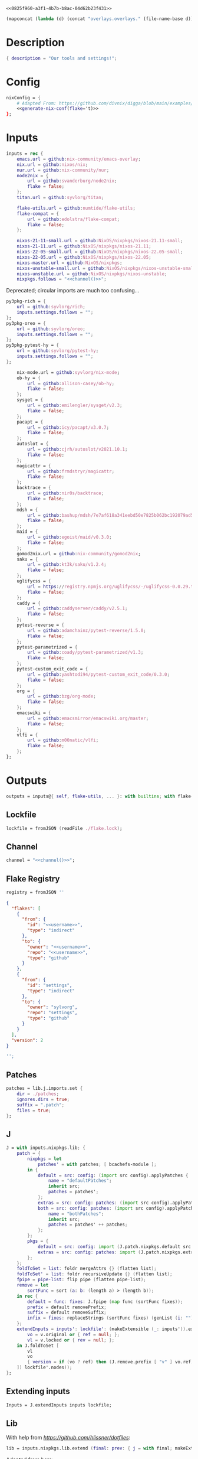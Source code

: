 #+property: header-args:nix+ :noweb-ref 0825f960-a3f1-4b7b-b8ac-04d62b23f431
#+property: header-args:json+ :noweb-ref 0825f960-a3f1-4b7b-b8ac-04d62b23f431

#+begin_src text :tangle flake.nix
<<0825f960-a3f1-4b7b-b8ac-04d62b23f431>>
#+end_src

#+name: 49b87986-5ad9-41f2-ba20-b63599e596e7
#+begin_src emacs-lisp :var dir=""
(mapconcat (lambda (d) (concat "overlays.overlays." (file-name-base d))) (directory-files-recursively dir ".") " ")
#+end_src

* Description

#+begin_src nix
{ description = "Our tools and settings!";
#+end_src

* Config

#+begin_src nix
    nixConfig = {
        # Adapted From: https://github.com/divnix/digga/blob/main/examples/devos/flake.nix#L4
        <<generate-nix-conf(flake='t)>>
    };
#+end_src

* Inputs

#+begin_src nix
    inputs = rec {
        emacs.url = github:nix-community/emacs-overlay;
        nix.url = github:nixos/nix;
        nur.url = github:nix-community/nur;
        node2nix = {
            url = github:svanderburg/node2nix;
            flake = false;
        };
        titan.url = github:syvlorg/titan;

        flake-utils.url = github:numtide/flake-utils;
        flake-compat = {
            url = github:edolstra/flake-compat;
            flake = false;
        };

        nixos-21-11-small.url = github:NixOS/nixpkgs/nixos-21.11-small;
        nixos-21-11.url = github:NixOS/nixpkgs/nixos-21.11;
        nixos-22-05-small.url = github:NixOS/nixpkgs/nixos-22.05-small;
        nixos-22-05.url = github:NixOS/nixpkgs/nixos-22.05;
        nixos-master.url = github:NixOS/nixpkgs;
        nixos-unstable-small.url = github:NixOS/nixpkgs/nixos-unstable-small;
        nixos-unstable.url = github:NixOS/nixpkgs/nixos-unstable;
        nixpkgs.follows = "<<channel()>>";
#+end_src

Deprecated; circular imports are much too confusing...

#+begin_src nix :noweb-ref no
        py3pkg-rich = {
            url = github:syvlorg/rich;
            inputs.settings.follows = "";
        };
        py3pkg-oreo = {
            url = github:syvlorg/oreo;
            inputs.settings.follows = "";
        };
        py3pkg-pytest-hy = {
            url = github:syvlorg/pytest-hy;
            inputs.settings.follows = "";
        };
#+end_src

#+begin_src nix
        nix-mode.url = github:syvlorg/nix-mode;
        ob-hy = {
            url = github:allison-casey/ob-hy;
            flake = false;
        };
        sysget = {
            url = github:emilengler/sysget/v2.3;
            flake = false;
        };
        pacapt = {
            url = github:icy/pacapt/v3.0.7;
            flake = false;
        };
        autoslot = {
            url = github:cjrh/autoslot/v2021.10.1;
            flake = false;
        };
        magicattr = {
            url = github:frmdstryr/magicattr;
            flake = false;
        };
        backtrace = {
            url = github:nir0s/backtrace;
            flake = false;
        };
        mdsh = {
            url = github:bashup/mdsh/7e7af618a341eebd50e7825b062bc192079ad5fc;
            flake = false;
        };
        maid = {
            url = github:egoist/maid/v0.3.0;
            flake = false;
        };
        gomod2nix.url = github:nix-community/gomod2nix;
        saku = {
            url = github:kt3k/saku/v1.2.4;
            flake = false;
        };
        uglifycss = {
            url = https://registry.npmjs.org/uglifycss/-/uglifycss-0.0.29.tgz;
            flake = false;
        };
        caddy = {
            url = github:caddyserver/caddy/v2.5.1;
            flake = false;
        };
        pytest-reverse = {
            url = github:adamchainz/pytest-reverse/1.5.0;
            flake = false;
        };
        pytest-parametrized = {
            url = github:coady/pytest-parametrized/v1.3;
            flake = false;
        };
        pytest-custom_exit_code = {
            url = github:yashtodi94/pytest-custom_exit_code/0.3.0;
            flake = false;
        };
        org = {
            url = github:bzg/org-mode;
            flake = false;
        };
        emacswiki = {
            url = github:emacsmirror/emacswiki.org/master;
            flake = false;
        };
        vlfi = {
            url = github:m00natic/vlfi;
            flake = false;
        };
    };
#+end_src

* Outputs

#+begin_src nix
    outputs = inputs@{ self, flake-utils, ... }: with builtins; with flake-utils.lib; let
#+end_src

** Lockfile

#+begin_src nix
        lockfile = fromJSON (readFile ./flake.lock);
#+end_src

** Channel

#+begin_src nix
        channel = "<<channel()>>";
#+end_src

** Flake Registry

#+begin_src nix
        registry = fromJSON ''
#+end_src

#+begin_src json
{
  "flakes": [
    {
      "from": {
        "id": "<<username>>",
        "type": "indirect"
      },
      "to": {
        "owner": "<<username>>",
        "repo": "<<username>>",
        "type": "github"
      }
    },
    {
      "from": {
        "id": "settings",
        "type": "indirect"
      },
      "to": {
        "owner": "sylvorg",
        "repo": "settings",
        "type": "github"
      }
    }
  ],
  "version": 2
}
#+end_src

#+begin_src nix
        '';
#+end_src

** Patches

#+begin_src nix
        patches = lib.j.imports.set {
            dir = ./patches;
            ignores.dirs = true;
            suffix = ".patch";
            files = true;
        };
#+end_src

** J

#+begin_src nix
        J = with inputs.nixpkgs.lib; {
            patch = {
                nixpkgs = let
                    patches' = with patches; [ bcachefs-module ];
                in {
                    default = src: config: (import src config).applyPatches {
                        name = "defaultPatches";
                        inherit src;
                        patches = patches';
                    };
                    extras = src: config: patches: (import src config).applyPatches { name = "extraPatches"; inherit src patches; };
                    both = src: config: patches: (import src config).applyPatches {
                        name = "bothPatches";
                        inherit src;
                        patches = patches' ++ patches;
                    };
                };
                pkgs = {
                    default = src: config: import (J.patch.nixpkgs.default src config) config;
                    extras = src: config: patches: import (J.patch.nixpkgs.extras src config patches) config;
                };
            };
            foldToSet = list: foldr mergeAttrs {} (flatten list);
            foldToSet' = list: foldr recursiveUpdate {} (flatten list);
            fpipe = pipe-list: flip pipe (flatten pipe-list);
            remove = let
                sortFunc = sort (a: b: (length a) > (length b));
            in rec {
                default = func: fixes: J.fpipe (map func (sortFunc fixes));
                prefix = default removePrefix;
                suffix = default removeSuffix;
                infix = fixes: replaceStrings (sortFunc fixes) (genList (i: "") (length fixes));
            };
            extendInputs = inputs': lockfile': (makeExtensible (_: inputs')).extend (final: prev: recursiveUpdate prev (mapAttrs (n: v: let
                vo = v.original or { ref = null; };
                vl = v.locked or { rev = null; };
            in J.foldToSet [
                vl
                vo
                { version = if (vo ? ref) then (J.remove.prefix [ "v" ] vo.ref) else vl.rev; }
            ]) lockfile'.nodes));
        };
#+end_src

** Extending inputs

#+begin_src nix
        Inputs = J.extendInputs inputs lockfile;
#+end_src

** Lib

With help from [[Henrik Lissner / hlissner][https://github.com/hlissner/dotfiles]]:

#+begin_src nix
        lib = inputs.nixpkgs.lib.extend (final: prev: { j = with final; makeExtensible (lself: J // (rec {
#+end_src

Adapted from [[https://github.com/NixOS/nixpkgs/blob/master/lib/attrsets.nix#L406][here]]:

#+begin_src nix
            genAttrNames = values: f: listToAttrs (map (v: nameValuePair (f v) v) values);
#+end_src

These are kept separately so that they're easier to debug:

#+begin_src nix
            mapAttrNames = f: mapAttrs' (n: v: nameValuePair (f n v) v);
            mif = {
                list = optionals;
                list' = optional;
                set = optionalAttrs;
                num = condition: value: if condition then value else 0;
                null = condition: value: if condition then value else null;
                str = optionalString;
                True = condition: value: if condition then value else true;
                False = condition: value: if condition then value else false;
            };
            mifNotNull = {
                list = a: optionals (a != null);
                list' = a: optional (a != null);
                set = a: optionalAttrs (a != null);
                num = a: b: if (a != null) then b else 0;
                null = a: b: if (a != null) then b else null;
                str = a: optionalString (a != null);
                True = a: b: if (a != null) then b else true;
                False = a: b: if (a != null) then b else false;
            };
            mapNullId = mapNullable id;
            readDirExists = dir: optionalAttrs (pathExists dir) (readDir dir);
            dirCon = let
                ord = func: dir: filterAttrs func (if (isAttrs dir) then dir else (readDirExists dir));
            in rec {
                attrs = {
                    dirs = ord (n: v: v == "directory");
                    others = ord (n: v: v != "directory");
                    files = ord (n: v: v == "regular");
                    sym = ord (n: v: v == "symlink");
                    unknown = ord (n: v: v == "unknown");
                };
                dirs = dir: attrNames (attrs.dirs dir);
                others = dir: attrNames (attrs.others dir);
                files = dir: attrNames (attrs.files dir);
                sym = dir: attrNames (attrs.sym dir);
                unknown = dir: attrNames (attrs.unknown dir);
            };
            has = {
                prefix = string: any (flip hasPrefix string);
                suffix = string: any (flip hasSuffix string);
                infix = string: any (flip hasInfix string);
            };
            getAttrs' = attrs: list: filterAttrs (n: v: elem n (unique (flatten list))) attrs;
            filters = {
                has = {
                    attrs = list: attrs: let
                        l = unique (flatten list);
                    in lself.foldToSet [
                        (getAttrs' attrs l)
                        (genAttrNames (filter isDerivation l) (drv: drv.pname or drv.name))
                    ];
                    list = list: attrs: attrValues (filters.has.attrs list attrs);
                };
                keep = {
                    prefix = keeping: attrs: if ((keeping == []) || (keeping == "")) then attrs else (filterAttrs (n: v: has.prefix n (toList keeping)) attrs);
                    suffix = keeping: attrs: if ((keeping == []) || (keeping == "")) then attrs else (filterAttrs (n: v: has.suffix n (toList keeping)) attrs);
                    infix = keeping: attrs: if ((keeping == []) || (keeping == "")) then attrs else (filterAttrs (n: v: has.infix n (toList keeping)) attrs);
                    elem = keeping: attrs: if ((keeping == []) || (keeping == "")) then attrs else (getAttrs' attrs (toList keeping));
                    inherit (dirCon.attrs) dirs others files sym unknown;
                    readDir = {
                        dirs = {
                            prefix = keeping: attrs: if ((keeping == []) || (keeping == "")) then attrs else (filterAttrs (n: v: if (v == "directory") then (has.prefix n (toList keeping)) else true) attrs);
                            suffix = keeping: attrs: if ((keeping == []) || (keeping == "")) then attrs else (filterAttrs (n: v: if (v == "directory") then (has.suffix n (toList keeping)) else true) attrs);
                            infix = keeping: attrs: if ((keeping == []) || (keeping == "")) then attrs else (filterAttrs (n: v: if (v == "directory") then (has.infix n (toList keeping)) else true) attrs);
                            elem = keeping: attrs: if ((keeping == []) || (keeping == "")) then attrs else (filterAttrs (n: v: if (v == "directory") then (elem n (toList keeping)) else true) attrs);
                        };
                        others = {
                            prefix = keeping: attrs: if ((keeping == []) || (keeping == "")) then attrs else (filterAttrs (n: v: if (v != "directory") then (has.prefix n (toList keeping)) else true) attrs);
                            suffix = keeping: attrs: if ((keeping == []) || (keeping == "")) then attrs else (filterAttrs (n: v: if (v != "directory") then (has.suffix n (toList keeping)) else true) attrs);
                            infix = keeping: attrs: if ((keeping == []) || (keeping == "")) then attrs else (filterAttrs (n: v: if (v != "directory") then (has.infix n (toList keeping)) else true) attrs);
                            elem = keeping: attrs: if ((keeping == []) || (keeping == "")) then attrs else (filterAttrs (n: v: if (v != "directory") then (elem n (toList keeping)) else true) attrs);
                        };
                        files = {
                            prefix = keeping: attrs: if ((keeping == []) || (keeping == "")) then attrs else (filterAttrs (n: v: if (v == "regular") then (has.prefix n (toList keeping)) else true) attrs);
                            suffix = keeping: attrs: if ((keeping == []) || (keeping == "")) then attrs else (filterAttrs (n: v: if (v == "regular") then (has.suffix n (toList keeping)) else true) attrs);
                            infix = keeping: attrs: if ((keeping == []) || (keeping == "")) then attrs else (filterAttrs (n: v: if (v == "regular") then (has.infix n (toList keeping)) else true) attrs);
                            elem = keeping: attrs: if ((keeping == []) || (keeping == "")) then attrs else (filterAttrs (n: v: if (v == "regular") then (elem n (toList keeping)) else true) attrs);
                        };
                        sym = {
                            prefix = keeping: attrs: if ((keeping == []) || (keeping == "")) then attrs else (filterAttrs (n: v: if (v == "symlink") then (has.prefix n (toList keeping)) else true) attrs);
                            suffix = keeping: attrs: if ((keeping == []) || (keeping == "")) then attrs else (filterAttrs (n: v: if (v == "symlink") then (has.suffix n (toList keeping)) else true) attrs);
                            infix = keeping: attrs: if ((keeping == []) || (keeping == "")) then attrs else (filterAttrs (n: v: if (v == "symlink") then (has.infix n (toList keeping)) else true) attrs);
                            elem = keeping: attrs: if ((keeping == []) || (keeping == "")) then attrs else (filterAttrs (n: v: if (v == "symlink") then (elem n (toList keeping)) else true) attrs);
                        };
                        unknown = {
                            prefix = keeping: attrs: if ((keeping == []) || (keeping == "")) then attrs else (filterAttrs (n: v: if (v == "unknown") then (has.prefix n (toList keeping)) else true) attrs);
                            suffix = keeping: attrs: if ((keeping == []) || (keeping == "")) then attrs else (filterAttrs (n: v: if (v == "unknown") then (has.suffix n (toList keeping)) else true) attrs);
                            infix = keeping: attrs: if ((keeping == []) || (keeping == "")) then attrs else (filterAttrs (n: v: if (v == "unknown") then (has.infix n (toList keeping)) else true) attrs);
                            elem = keeping: attrs: if ((keeping == []) || (keeping == "")) then attrs else (filterAttrs (n: v: if (v == "unknown") then (elem n (toList keeping)) else true) attrs);
                        };
                        static = {
                            prefix = keeping: attrs: if ((keeping == []) || (keeping == "")) then attrs else (filterAttrs (n: v: if ((v == "regular") || (v == "unknown")) then (has.prefix n (toList keeping)) else true) attrs);
                            suffix = keeping: attrs: if ((keeping == []) || (keeping == "")) then attrs else (filterAttrs (n: v: if ((v == "regular") || (v == "unknown")) then (has.suffix n (toList keeping)) else true) attrs);
                            infix = keeping: attrs: if ((keeping == []) || (keeping == "")) then attrs else (filterAttrs (n: v: if ((v == "regular") || (v == "unknown")) then (has.infix n (toList keeping)) else true) attrs);
                            elem = keeping: attrs: if ((keeping == []) || (keeping == "")) then attrs else (filterAttrs (n: v: if ((v == "regular") || (v == "unknown")) then (elem n (toList keeping)) else true) attrs);
                        };
                    };
                };
                remove = {
                    prefix = ignores: filterAttrs (n: v: ! (has.prefix n (toList ignores)));
                    suffix = ignores: filterAttrs (n: v: ! (has.suffix n (toList ignores)));
                    infix = ignores: filterAttrs (n: v: ! (has.infix n (toList ignores)));
                    elem = ignores: flip removeAttrs (toList ignores);
                    dirs = dirCon.attrs.others;
                    files = filterAttrs (n: v: v != "regular");
                    others = dirCon.attrs.dirs;
                    sym = filterAttrs (n: v: v != "symlink");
                    unknown = filterAttrs (n: v: v != "unknown");
                    readDir = {
                        dirs = {
                            prefix = ignores: filterAttrs (n: v: (! (has.prefix n (toList ignores))) && (v == "directory"));
                            suffix = ignores: filterAttrs (n: v: (! (has.suffix n (toList ignores))) && (v == "directory"));
                            infix = ignores: filterAttrs (n: v: (! (has.infix n (toList ignores))) && (v == "directory"));
                            elem = ignores: filterAttrs (n: v: (! (elem n (toList ignores))) && (v == "directory"));
                        };
                        others = {
                            prefix = ignores: filterAttrs (n: v: if (v != "directory") then (! (has.prefix n (toList ignores))) else true);
                            suffix = ignores: filterAttrs (n: v: if (v != "directory") then (! (has.suffix n (toList ignores))) else true);
                            infix = ignores: filterAttrs (n: v: if (v != "directory") then (! (has.infix n (toList ignores))) else true);
                            elem = ignores: filterAttrs (n: v: if (v != "directory") then (! (elem n (toList ignores))) else true);
                        };
                        files = {
                            prefix = ignores: filterAttrs (n: v: if (v == "regular") then (! (has.prefix n (toList ignores))) else true);
                            suffix = ignores: filterAttrs (n: v: if (v == "regular") then (! (has.suffix n (toList ignores))) else true);
                            infix = ignores: filterAttrs (n: v: if (v == "regular") then (! (has.infix n (toList ignores))) else true);
                            elem = ignores: filterAttrs (n: v: if (v == "regular") then (! (elem n (toList ignores))) else true);
                        };
                        sym = {
                            prefix = ignores: filterAttrs (n: v: if (v == "symlink") then (! (has.prefix n (toList ignores))) else true);
                            suffix = ignores: filterAttrs (n: v: if (v == "symlink") then (! (has.suffix n (toList ignores))) else true);
                            infix = ignores: filterAttrs (n: v: if (v == "symlink") then (! (has.infix n (toList ignores))) else true);
                            elem = ignores: filterAttrs (n: v: if (v == "symlink") then (! (elem n (toList ignores))) else true);
                        };
                        unknown = {
                            prefix = ignores: filterAttrs (n: v: if (v == "unknown") then (! (has.prefix n (toList ignores))) else true);
                            suffix = ignores: filterAttrs (n: v: if (v == "unknown") then (! (has.suffix n (toList ignores))) else true);
                            infix = ignores: filterAttrs (n: v: if (v == "unknown") then (! (has.infix n (toList ignores))) else true);
                            elem = ignores: filterAttrs (n: v: if (v == "unknown") then (! (elem n (toList ignores))) else true);
                        };
                        static = {
                            prefix = keeping: filterAttrs (n: v: if ((v == "regular") || (v == "unknown")) then (! (has.prefix n (toList keeping))) else true);
                            suffix = keeping: filterAttrs (n: v: if ((v == "regular") || (v == "unknown")) then (! (has.suffix n (toList keeping))) else true);
                            infix = keeping: filterAttrs (n: v: if ((v == "regular") || (v == "unknown")) then (! (has.infix n (toList keeping))) else true);
                            elem = keeping: filterAttrs (n: v: if ((v == "regular") || (v == "unknown")) then (! (elem n (toList keeping))) else true);
                        };
                    };
                };
            };
            imports = rec {
                name = {
                    file,
                    suffix ? ".nix",
                }: let
                    base-file = baseNameOf (toString file);
                in if (isInt suffix) then (let
                    hidden = hasPrefix "." base-file;
                    split-file = remove "" (splitString "." base-file);
                in if (hidden && ((length split-file) == 1)) then base-file
                else concatStringsSep "." (take ((length split-file) - suffix) split-file)) else (removeSuffix suffix base-file);
                list = args@{
                    dir,
                    idir ? dir,
                    ignores ? {},
                    iter ? 0,
                    keep ? false,
                    keeping ? {},
                    local ? false,
                    file ? { prefix = { pre = ""; post = ""; }; suffix = ""; },
                    recursive ? false,
                    root ? false,
                    names ? false,
                    suffix ? ".nix",
                }: let
                    func = dir: let
                        stringDir = toString dir;
                        stringyDir = toString idir;
                        fk = filters.keep;
                        fr = filters.remove;
                        pre-orders = flatten [
                            (optional (keeping.files or false) fk.files)
                            (optional (keeping.unknown or false) fk.unknown)
                            (fk.prefix (keeping.prefix or []))
                            (fk.infix (keeping.infix or []))
                            (fk.readDir.files.suffix (keeping.suffix or []))
                            (fk.readDir.files.elem (keeping.elem or []))
                            (fk.readDir.unknown.suffix (keeping.suffix or []))
                            (fk.readDir.unknown.elem (keeping.elem or []))
                            (fk.readDir.static.suffix (keeping.suffix or []))
                            (fk.readDir.static.elem (keeping.elem or []))
                            (optional (ignores.files or false) fr.files)
                            (optional (ignores.unknown or false) fr.unknown)
                            (fr.prefix (ignores.prefix or []))
                            (fr.infix (ignores.infix or []))
                            (fr.readDir.files.suffix (ignores.suffix or []))
                            (fr.readDir.files.elem (ignores.elem or []))
                            (fr.readDir.unknown.suffix (ignores.suffix or []))
                            (fr.readDir.unknown.elem (ignores.elem or []))
                            (fr.readDir.static.suffix (ignores.suffix or []))
                            (fr.readDir.static.elem (ignores.elem or []))
                        ];
                        orders = flatten [
                            (optional (keeping.dirs or false) fk.dirs)
                            (optional (keeping.others or false) fk.others)
                            (optional (keeping.sym or false) fk.sym)
                            (fk.suffix (keeping.suffix or []))
                            (fk.elem (keeping.elem or []))
                            (optional (ignores.dirs or false) fr.dirs)
                            (optional (ignores.others or false) fr.others)
                            (optional (ignores.sym or false) fr.sym)
                            (fr.suffix (ignores.suffix or []))
                            (fr.elem (ignores.elem or []))
                        ];
                        pipe-list = flatten [
                            (mapAttrNames (n: v: pipe "${removePrefix stringyDir stringDir}/${n}" [
                                (splitString "/")
                                (remove "")
                                (concatStringsSep "/")
                            ]))
                            pre-orders
                        ];
                        items = let
                            filtered-others = lself.fpipe pipe-list (dirCon.attrs.others dir);
                            filtered-dirs = lself.fpipe [
                                pipe-list
                                (optionals recursive (mapAttrsToList (n: v: list (args // { dir = "${stringyDir}/${n}"; inherit idir; iter = iter + 1; }))))
                            ] (dirCon.attrs.dirs dir);
                        in lself.foldToSet [ filtered-others filtered-dirs ];
                        process = lself.fpipe [
                            pipe-list
                            orders
                            (if names then (mapAttrNames (file: v: name { inherit suffix file; })) else [
                                (mapAttrNames (n: v: (file.prefix.pre or "") + n))
                                (mapAttrNames (n: v: if keep then n
                                                    else if local then "./${n}"
                                                    else if root then "/${n}"
                                                    else "${stringDir}/${n}"))
                                (mapAttrNames (n: v: (file.prefix.post or "") + n + (file.suffix or "")))
                            ])
                            attrNames
                        ];
                    in if (iter == 0) then (process items) else items;
                in flatten (map func (toList dir));
                set = args@{
                    call ? null,
                    dir,
                    extrargs ? {},
                    suffix ? ".nix",
                    files ? false,
                    ...
                }: listToAttrs (map (file: nameValuePair
                    (name { inherit file suffix; })
                    (if files then file
                    else if (call != null) then (call.callPackage file extrargs)
                    else if (extrargs == {}) then (import file)
                    else (import file extrargs))
                ) (list (removeAttrs args [ "call" "extrargs" "files" ])));
                overlaySet = args@{
                    call ? null,
                    dir,
                    extrargs ? {},
                    func ? null,
                    suffix ? ".nix",
                    ...
                }: listToAttrs (map (file: let
                    filename = name { inherit file suffix; };
                in nameValuePair
                    filename
                    (if (func != null) then (func file)
                    else if ((isInt call) && (call == 1)) then (final: prev: { "${filename}" = final.callPackage file extrargs; })
                    else if ((isInt call) && (call == 0)) then (final: prev: { "${filename}" = prev.callPackage file extrargs; })
                    else if (call != null) then (final: prev: { "${filename}" = call.callPackage file extrargs; })
                    else if (extrargs == {}) then (import file)
                    else (import file extrargs))
                ) (list (removeAttrs (recursiveUpdate args { ignores.dirs = true; }) [ "call" "extrargs" "func" ])));
            };
#+end_src

#+begin_src nix
            update = {
                python = mapAttrs (n: default: rec {
                    inherit default;
                    # python2 = default attrs.versions.python.python2;
                    python3 = default attrs.versions.python.python3;
                    python = python3;
                    hy = python3;
                    xonsh = python3;
                }) {
#+end_src

Adapted from [[https://discourse.nixos.org/t/how-to-add-custom-python-package/536/4][here]] and [[https://discourse.nixos.org/t/use-multiple-instances-of-prev-python-override/20066/2?u=shadowrylander][here]]:

#+begin_src nix
                    python = pv: pattrs: prev: { "${pv}" = prev.${pv}.override (super: {
                        packageOverrides = composeExtensions (super.packageOverrides or (_: _: {})) (new: old: pattrs);
                    }); };
                    replace = pv: name: value: prev: update.python.python.default pv { ${name} = value; } prev;
                    callPython = pv: extrargs: name: pkg: final: update.python.python.default pv { "${name}" = final.${pv}.pkgs.callPackage pkg extrargs; };
                    callPython' = pv: extrargs: file: final: update.python.python.default pv { "${imports.name { inherit file; }}" = final.${pv}.pkgs.callPackage file extrargs; };
                    package = pv: pkg: func: prev: update.python.python.default pv { "${pkg}" = prev.${pv}.pkgs.${pkg}.overridePythonAttrs func; } prev;
                    packages = pv: dir: final: update.python.python.default pv (imports.set { call = final.${pv}.pkgs; inherit dir; ignores.elem = dirCon.dirs dir; });
                };
#+end_src

Adapted from [[https://github.com/svanderburg/node2nix/issues/252#issuecomment-891888835][here]]:

#+begin_src nix
                node = {
                    default = name: pkg: final: prev: {
                        nodePackages = fix (extends (node-final: node-prev: recursiveUpdate node-prev (final.callPackage pkg { inherit name; })) (new: prev.nodePackages));
                    };
                    yarn = name: pkg: final: prev: {
                        nodePackages = fix (extends (node-final: node-prev: recursiveUpdate node-prev {
                            "${name}" = final.callPackage pkg { inherit name; };
                        }) (new: prev.nodePackages));
                    };
                };
#+end_src

#+begin_src nix
                emacs = {
#+end_src

Adapted from [[https://discourse.nixos.org/t/how-to-add-custom-python-package/536/4][here]],
[[https://discourse.nixos.org/t/use-multiple-instances-of-prev-python-override/20066/2][here]], and
[[https://discourse.nixos.org/t/override-a-transitive-emacs-dependency/6700/3][here]]:

# TODO: Simplify this

#+begin_src nix
                    emacs = name: value: pkg: final: prev: let
                        emacs-overlays = inputs.emacs.overlay prev prev;
                        emacsen' = emacsenGen prev emacs-overlays;
                        emacsen = genAttrs (flatten [
                            emacsen'
                        ]) (emacs: final.${emacs});
                    in { emacsen = prev.emacsen or emacsen; } // (genAttrs emacsen' (emacs: let
                        emacs' = emacs-overlays.${emacs} or prev.${emacs};
                        pkgs = fix (extends (emacs-final: emacs-prev: recursiveUpdate emacs-prev (if (name == null) then value else {
                            ${name} = if (pkg == null) then (if (isFunction value) then (value emacs-prev) else value)
                                      else (final.callPackage pkg (value // { emacs = final.${emacs}; }));
                        })) (emacs-final: emacs'.pkgs));
                        passthru = let
                            emacsWith = rec {
                                emacsWithPackages = f1: j.foldToSet [
                                    (pkgs.emacsWithPackages (f2: f1 pkgs))
                                    passthru
                                    { inherit passthru; }
                                ];
                                withPackages = emacsWithPackages;
                            };
                        in j.foldToSet [
                            emacs'.passthru
                            emacsWith
                            {
                                pkgs = pkgs // emacsWith;
                                executable = emacs'.executable or "emacs";
                            }
                        ];
                    in j.foldToSet [
                        emacs'
                        passthru
                        { inherit passthru; }
                    ]));
#+end_src

#+begin_src nix
                    callEmacs = extrargs: name: pkg: final: update.emacs.emacs name extrargs pkg final;
                    callEmacs' = extrargs: file: final: update.emacs.emacs (imports.name { inherit file; }) extrargs file final;
                    package = pkg: func: final: prev: update.emacs.emacs pkg (emacs-prev: emacs-prev.emacs.pkgs.${pkg}.overrideAttrs func) null final prev;

                    # TODO: The `call' value here doesn't work; `final.emacs.pkgs.callPackage' does not exist
                    packages = dir: final: update.emacs.emacs null (imports.set { call = final.emacs.pkgs; inherit dir; ignores.elem = dirCon.dirs dir; }) null final;

                };
            };
            emacsenGen = prev: emacs-overlays: filter (emacs: (hasPrefix "emacs" emacs) &&
                                                                (! (hasInfix "Packages" emacs)) &&
                                                                (! (elem emacs [
                                                                    "emacs-all-the-icons-fonts"
                                                                    "emacsMacport"
                                                                    "emacsen"
                                                                ]))) (flatten [
                                                                    (attrNames prev)
                                                                    (attrNames emacs-overlays)
                                                                ]);
#+end_src

# TODO: Implement the formats from here: https://github.com/NixOS/nixpkgs/blob/master/pkgs/development/interpreters/python/mk-python-derivation.nix#L81

#+begin_src nix
            multiSplitString = splits: string: if splits == [] then string
                                               else (remove "" (flatten (map (multiSplitString (init splits)) (splitString (last splits) string))));
            pyVersion' = format: string: if (format == "pyproject") then (fromTOML string).tool.poetry.version
                                         else (pipe (splitString "\n" string) [
                                             (filter (line: has.infix line [ "'version':" ''"version":'' "version=" "version =" ]))
                                             head
                                             (multiSplitString [ "'" "\"" ])
                                             naturalSort
                                             head
                                         ]);
            pyVersion = format: src: pyVersion' format (readFile "${src}/${if (format == "pyproject") then "pyproject.toml" else "setup.py"}");
            pyVersionSrc = src: pyVersion (if (elem "pyproject.toml" (dirCon.others src)) then "pyproject" else "setuptools") src;
#+end_src

Adapted from [[https://gist.github.com/adisbladis/2a44cded73e048458a815b5822eea195][here]]:

#+begin_src nix
            foldToShell = pkgs: envs: foldr (new: old: pkgs.mkShell {
                buildInputs = filters.has.list [ new.buildInputs old.buildInputs ] pkgs;
                nativeBuildInputs = filters.has.list [ new.nativeBuildInputs old.nativeBuildInputs ] pkgs;
                propagatedBuildInputs = filters.has.list [ new.propagatedBuildInputs old.propagatedBuildInputs ] pkgs;
                propagatedNativeBuildInputs = filters.has.list [ new.propagatedNativeBuildInputs old.propagatedNativeBuildInputs ] pkgs;
                shellHook = new.shellHook + "\n" + old.shellHook;
            }) (pkgs.mkShell {}) (filter isDerivation (flatten envs));
#+end_src

#+begin_src nix
            recursiveUpdateAll' = delim: a: b: let
                a-names = attrNames a;
            in (mapAttrs (n: v: if (isAttrs v) then (if (any (attr: (isAttrs attr) || (isList attr) || (isString attr)) (attrValues v))
                                                     then (recursiveUpdateAll' delim v (b.${n} or {}))
                                                     else (v // (b.${n} or {})))
                                else if (isList v) then (v ++ (b.${n} or []))
                                else if (isString v) then (v + delim + (b.${n} or ""))
                                else (b.${n} or v)) a) // (removeAttrs b a-names);
            recursiveUpdateAll = recursiveUpdateAll' "\n";
            foldRecursively = attrs: foldr recursiveUpdateAll {} attrs;

            callPackages = attrs: mapAttrs (pname: v: final: prev: { "${pname}" = final.callPackage v { inherit pname; }; }) attrs;

            mkPythonPackage = flake: stdenv: recursiveOverrides: pself: let
                ppkgs = flake.pkgs.${stdenv.targetPlatform.system}.Pythons.${flake.type}.pkgs;
                inherit (pself) pname owner;
                toOverride = rec {
                    version = pyVersion format pself.src;
                    format = "pyproject";
                    disabled = ppkgs.pythonOlder "3.9";
                };
                overrideNames = attrNames toOverride;
                pselfOverride = j.getAttrs' pself overrideNames;
                toRecurse = removeAttrs (rec {
                    buildInputs = optional ((pself.format or toOverride.format) == "pyproject") ppkgs.poetry-core;
                    nativeBuildInputs = flatten [ buildInputs (pself.buildInputs or []) ];
                    propagatedBuildInputs = flatten [ ppkgs.rich (optionals (flake.type == "hy") (with ppkgs; [ hy hyrule ])) ];
                    propagatedNativeBuildInputs = flatten [ propagatedBuildInputs (pself.propagatedBuildInputs or []) ];
#+end_src

Adapted from [[https://nixos.org/manual/nixpkgs/stable/#:~:text=roughly%20translates%20to%3A][here]] and
[[https://discourse.nixos.org/t/get-pythonpath-from-pkgs-python3-withpackages/6076/2?u=shadowrylander][here]]:

#+begin_src nix
                    postCheck = ''
                        PYTHONPATH=${ppkgs.makePythonPath (flatten [ propagatedNativeBuildInputs (pself.propagatedNativeBuildInputs or []) ])}:$PYTHONPATH
                        python -c "import ${replaceStrings ["-"] ["_"] (concatStringsSep "; import " (flatten [ pname (pself.pythonImportsCheck or []) ]))}"
                    '';
#+end_src

#+begin_src nix
                    checkInputs = with ppkgs; flatten [
                        pytestCheckHook
                        (optional ((pname != "pytest-hy") && (flake.type == "hy")) pytest-hy)
                        pytest-randomly
                        pytest-parametrized
                        pytest-custom_exit_code
                        pytest-sugar
                    ];
                    pytestFlagsArray = toList "--suppress-no-test-exit-code";
                    passthru = {
                        format = pself.format or toOverride.format;
                        disabled = pself.disabled or toOverride.disabled;
                    };
                    meta = {
                        homepage = "https://github.com/${owner}/${pname}";
#+end_src

Adapted from [[https://github.com/NixOS/nixpkgs/blob/master/pkgs/stdenv/generic/make-derivation.nix#L134-L139][here]]:

#+begin_src nix
                        position = let pos = unsafeGetAttrPos "pname" pself; in "${pos.file}:${toString pos.line}";
#+end_src

#+begin_src nix
                    };
                }) recursiveOverrides;
                recursiveNames = attrNames toOverride;
                pselfRecursed = j.getAttrs' pself recursiveNames;
            in ppkgs.buildPythonPackage (lself.foldToSet [
                toOverride
                pselfOverride
                (foldRecursively [
                    toRecurse
                    pselfRecursed
                ])
                (removeAttrs pself (flatten [ overrideNames recursiveNames "owner" "pythonImportsCheck" ]))
            ]);
#+end_src

#+begin_src nix
            toPythonApplication = final: prev: ppkgs: extras: pname: args@{ ... }: ppkgs.buildPythonApplication (lself.foldToSet [
                (filterAttrs (n: v: ! ((isDerivation v) || (elem n [
                    "drvAttrs"
                    "override"
                    "overrideAttrs"
                    "overrideDerivation"
                    "overridePythonAttrs"
                ]))) ppkgs.${pname})
                (foldRecursively [
                    (rec {
                        propagatedBuildInputs = toList ppkgs.${pname};
                        propagatedNativeBuildInputs = propagatedBuildInputs;
                        installPhase = ''
                            mkdir --parents $out/bin
                            cp $src/${pname}/${if (pathExists "${ppkgs.${pname}.src}/${pname}/__main__.py") then "__main__.py" else "__init__.py"} $out/bin/${pname}
                            chmod +x $out/bin/${pname}
                        '';
                        postFixup = "wrapProgram $out/bin/${pname} $makeWrapperArgs";
                        makeWrapperArgs = flatten [
#+end_src

Adapted from [[https://discourse.nixos.org/t/get-pythonpath-from-pkgs-python3-withpackages/6076/2?u=shadowrylander][here]]:

#+begin_src nix
                            "--prefix PYTHONPATH : ${ppkgs.makePythonPath propagatedNativeBuildInputs}"
#+end_src

Adapted from [[https://gist.github.com/CMCDragonkai/9b65cbb1989913555c203f4fa9c23374][here]]:

#+begin_src nix
                            (optional (extras.appPathUseBuildInputs or false) "--prefix PATH : ${with final; makeBinPath (ppkgs.${pname}.buildInputs or [])}")
                            (optional (extras.appPathUseNativeBuildInputs or false) "--prefix PATH : ${with final; makeBinPath (ppkgs.${pname}.nativeBuildInputs or [])}")
#+end_src

#+begin_src nix
                        ];
                    })
                    ((extras.appSettings or (final: prev: {})) final prev)
                ])
            ]);

#+end_src

Adapted from [[https://github.com/NixOS/nixpkgs/blob/master/pkgs/build-support/emacs/trivial.nix#L18][here]] and [[https://github.com/nix-community/nix-doom-emacs/blob/master/overrides.nix#L56][here]]:

#+begin_src nix
            mkEmacsInstallPhase = files: ''
                runHook preInstall
                LISPDIR=$out/share/emacs/site-lisp
                install -d $LISPDIR
                install ${files} $LISPDIR
                runHook postInstall
            '';
#+end_src

#+begin_src nix
            baseVersion = head (splitString "p" (concatStringsSep "." (take 2 (splitString "." version))));
            zipToSet = names: values: listToAttrs (
                map (nv: nameValuePair nv.fst nv.snd) (let hasAttrs = any isAttrs values; in zipLists (
                    if hasAttrs then names else (sort lessThan names)
                ) (
                    if hasAttrs then values else (sort lessThan values)
                ))
            );
            toCapital = string: concatImapStrings (
                i: v: if (i == 1) then (toUpper v) else v
            ) (stringToCharacters string);

            # foldr func end list
            sequence = foldr deepSeq;

            enableGuix = flip elem [
                "x86_64-linux"
                "i686-linux"
                "aarch64-linux"
            ];

            inputToOverlays = prefix: inputs': lself.foldToSet (mapAttrsToList (n: v: v.overlays) (filterAttrs (n: v: hasPrefix "${prefix}-" n) inputs'));

            inputIndividualPkgsToOverlays = mapAttrs (n: inputToOverlays) {
                emacs = "epkg";
            };

            inputIndividualAppsToOverlays = mapAttrs (n: inputToOverlays) {
                emacs = "eapp";
            };

            inputIndividualBothToOverlays = genAttrs (attrNames inputIndividualPkgsToOverlays) (pkg: inputs': (inputIndividualPkgsToOverlays.${pkg} inputs') // (inputIndividualAppsToOverlays.${pkg} inputs'));

            inputPkgsToOverlays = {
                python = let
                    pythons = mapAttrs (n: inputToOverlays) {
                        # "python2" = "py2pkg";
                        "python3" = "py3pkg";
                        "xonsh" = "x3pkg";
                    };
                in pythons // {
                    python = pythons.python3;
                    hy = pythons.python3;
                };
            };

            inputAppsToOverlays = {
                python = let
                    pythons = mapAttrs (n: inputToOverlays) {
                        # "python2" = "py2app";
                        "python3" = "py3app";
                        "xonsh" = "x3app";
                    };
                in pythons // {
                    python = pythons.python3;
                    hy = pythons.python3;
                };
            };

            inputBothToOverlays = {
                python = let
                    pythons = genAttrs [
                        # "python2"
                        "python3"
                        "xonsh"
                    ] (python: inputs': (inputPkgsToOverlays.python.${python} inputs') // (inputAppsToOverlays.python.${python} inputs'));
                in pythons // {
                    python = pythons.python3;
                    hy = pythons.python3;
                };
            };

            isSublist = a: b: all (flip elem b) a;
            allSets = func: set: all (name: func name set.${name}) (attrNames set);
            anySets = func: set: any (name: func name set.${name}) (attrNames set);

            attrs = rec {
                configs = {
                    nixpkgs = {
                        allowUnfree = true;
                        allowBroken = true;
                        allowUnsupportedSystem = true;
                        # preBuild = ''
                        #     makeFlagsArray+=(CFLAGS="-w")
                        #     buildFlagsArray+=(CC=cc)
                        # '';
                        # permittedInsecurePackages = [
                        #     "python2.7-cryptography-2.9.2"
                        # ];
                    };
                };
                platforms = {
                    arm = [ "aarch64-linux" "armv7l-linux" "armv6l-linux" ];
                    imd = [ "i686-linux" "x86_64-linux" ];
                };
                versions = {
                    python = rec {
                        # python2 = "python27";
                        python3 = "python310";
                        python = python3;
                        hy = python3;
                        xonsh = python3;
                    };
                };
                versionNames = mapAttrs (n: v: let
                    names = attrNames v;
                    sets = [ "inputPkgsToOverlays" "inputAppsToOverlays" "inputBothToOverlays" ];
                    supersets = [ "update" ];
                    stringsets = concatStringsSep ''" "'' (sets ++ supersets);
                in if ((all (j: allSets (jn: jv: isSublist names (attrNames jv)) lself.${j}.${n}) supersets) &&
                       (all (j: isSublist names (attrNames lself.${j}.${n})) sets)) then names
                   else (throw ''To the developer of the settings module: you missed a "${n}" version somewhere in the following sets: [ "${stringsets}" ]'')) versions;
            };
        })); });
#+end_src

** Default System

#+begin_src nix
        defaultSystem = "x86_64-linux";
#+end_src

** callPackages

#+begin_src nix
        callPackages = with lib; {
#+end_src

*** sysget

#+begin_src nix
            sysget = { stdenv, installShellFiles, pname }: stdenv.mkDerivation rec {
                inherit pname;
                inherit (Inputs.${pname}) version;
                src = inputs.${pname};
                buildInputs = [ installShellFiles ];
                nativeBuildInputs = buildInputs;
                installPhase = ''
                    mkdir -p $out/bin
                    cp ${pname} $out/bin/
                    installManPage contrib/man/${pname}.8
                    installShellCompletion --bash contrib/${pname}.bash-completion
                '';
                meta = {
                    description = "One package manager to rule them all";
                    homepage = "https://github.com/${Inputs.${pname}.owner}/${pname}";
                    license = licenses.gpl3;
                };
            };
#+end_src

*** pacapt

#+begin_src nix
            pacapt = { stdenv, pname }: stdenv.mkDerivation rec {
                inherit pname;
                inherit (Inputs.${pname}) version;
                src = inputs.${pname};
                installPhase = ''
                    mkdir --parents $out/bin
                    cp $src/${pname} $out/bin/
                    chmod 755 $out/bin/*
                '';
                meta = {
                    description = "An ArchLinux's pacman-like shell wrapper for many package managers. 56KB and run anywhere.";
                    homepage = "https://github.com/${Inputs.${pname}.owner}/${pname}";
                };
            };
#+end_src

*** flk

#+begin_src nix
            flk = { stdenv, fetchgit, pname }: let
                owner = "chr15m";
            in stdenv.mkDerivation rec {
                inherit pname;
                version = "1.0.0.0";
                src = fetchgit {
                    url = "https://github.com/${owner}/${pname}.git";
                    rev = "46a88bdb461dda336d5aca851c16d938e05304dc";
                    sha256 = "sha256-NAhWe0O1K3LOdIwYNOHfkBzkGm+h0wckpsCuY/lY/+8=";
                    deepClone = true;
                };
                installPhase = ''
                    mkdir --parents $out/bin
                    cp ./docs/${pname} $out/bin/
                '';
                meta = {
                    description = "A LISP that runs wherever Bash is";
                    homepage = "https://github.com/${owner}/${pname}";
                    license = licenses.mpl20;
                };
            };
#+end_src

*** mdsh

#+begin_src nix
            mdsh = { stdenv, pname }: let
                owner = "bashup";
            in stdenv.mkDerivation rec {
                inherit pname;
                version = "1.0.0.0";
                src = inputs.${pname};
                installPhase = ''
                    mkdir --parents $out/bin
                    cp $src/bin/${pname} $out/bin/
                '';
                meta = {
                    description = "Multi-lingual, Markdown-based Literate Programming... in run-anywhere bash";
                    homepage = "https://github.com/${Inputs.${pname}.owner}/${pname}";
                    license = licenses.mit;
                };
            };
#+end_src

*** caddy

Adapted from [[https://github.com/NixOS/nixpkgs/issues/14671#issuecomment-1016376290][here]]; allows us to build ~caddy~ with plugins:

#+begin_src nix
            caddy = { callPackage, buildGoModule, pname, caddyPackages ? [], withDefaultPackages ? true, sha256 ? "" }: let
                noPackages = caddyPackages == [];
                defaultPackages = [
                    "github.com/mholt/${pname}-l4"
                    "github.com/abiosoft/${pname}-yaml"
                    "github.com/${pname}-dns/cloudflare"
                ];
                imports = concatMapStrings (pkg: "\t\t\t_ \"${pkg}\"\n") (if withDefaultPackages then (defaultPackages ++ caddyPackages) else caddyPackages);
                main = ''
                    package main

                    import (
                        ${pname}cmd "github.com/caddyserver/${pname}/v2/cmd"
                        _ "github.com/caddyserver/${pname}/v2/modules/standard"
                        ${imports}
                    )

                    func main() {
                        ${pname}cmd.Main()
                    }
                '';
            in buildGoModule rec {
                inherit pname;
                inherit (Inputs.${pname}) version;
                subPackages = [ "cmd/${pname}" ];
                src = inputs.${pname};
                vendorSha256 = if noPackages then "sha256-sNwXjeKqcKCxf9mktlSN6YL/xw+E1KZZ2e3mhrloZFc=" else sha256;
                overrideModAttrs = (_: {
                    preBuild    = postPatch;
                    postInstall = "cp go.sum go.mod $out/";
                });
                postPatch = "echo '${main}' > cmd/${pname}/main.go";
                postConfigure = ''
                    cp vendor/go.sum ./
                    cp vendor/go.mod ./
                '';
                passthru = {
                    withPackages = caddyPackages': withDefaultPackages': sha256': callPackage callPackages.caddy {
                        inherit pname;
                        caddyPackages = caddyPackages';
                        sha256 = sha256';
                        withDefaultPackages = withDefaultPackages';
                    };
                    tests."${pname}" = nixosTests.${pname};
                };
                meta = {
                    homepage = https://caddyserver.com;
                    description = "Fast, cross-platform HTTP/2 web server with automatic HTTPS";
                    license = licenses.asl20;
                    maintainers = with maintainers; [ Br1ght0ne ];
                };
            };
#+end_src

*** guix

Adapted from [[https://github.com/pukkamustard/nixpkgs/blob/guix/pkgs/development/guix/guix.nix][here]]:

#+begin_src nix
            guix = { stdenv, fetchurl, pname, hello }: if (j.enableGuix stdenv.targetPlatform.system) then (stdenv.mkDerivation rec {
                inherit pname;
                version = "1.0.0";
                src = fetchurl {
                    url = "https://ftp.gnu.org/gnu/guix/guix-binary-${version}.${stdenv.targetPlatform.system}.tar.xz";
                    sha256 = {
                            "x86_64-linux" = "11y9nnicd3ah8dhi51mfrjmi8ahxgvx1mhpjvsvdzaz07iq56333";
                            "i686-linux" = "14qkz12nsw0cm673jqx0q6ls4m2bsig022iqr0rblpfrgzx20f0i";
                            "aarch64-linux" = "0qzlpvdkiwz4w08xvwlqdhz35mjfmf1v3q8mv7fy09bk0y3cwzqs";
                        }."${stdenv.targetPlatform.system}";
                };
                sourceRoot = ".";
                outputs = [ "out" "store" "var" ];
                phases = [ "unpackPhase" "installPhase" ];
                installPhase = ''
                    # copy the /gnu/store content
                    mkdir -p $store
                    cp -r gnu $store

                    # copy /var content
                    mkdir -p $var
                    cp -r var $var

                    # link guix binaries
                    mkdir -p $out/bin
                    ln -s /var/guix/profiles/per-user/root/current-guix/bin/guix $out/bin/guix
                    ln -s /var/guix/profiles/per-user/root/current-guix/bin/guix-daemon $out/bin/guix-daemon
                '';
                meta = {
                    description = "The GNU Guix package manager";
                    homepage = https://www.gnu.org/software/guix/;
                    license = licenses.gpl3Plus;
                    maintainers = [ maintainers.johnazoidberg ];
                    platforms = [ "aarch64-linux" "i686-linux" "x86_64-linux" ];
                };
            }) else hello;
#+end_src

*** Saku

Adapted from the [[https://github.com/nix-community/gomod2nix#usage][gomod2nix]] template:

#+begin_src nix
            saku = { buildGoApplication, pname }: buildGoApplication rec {
                inherit pname;
                inherit (Inputs.${pname}) version;
                src = inputs.${pname};
                modules = "${toString ./.}/callPackages/go/${pname}/gomod2nix.toml";
            };
#+end_src

*** NodeJS

Most of these package derivations were generated by [[https://github.com/svanderburg/node2nix#deploying-a-collection-of-npm-packages-from-the-npm-registry][node2nix]]:

#+begin_src nix
            nodejs = j.foldToSet [
                (j.imports.set { dir = ./callPackages/nodejs; ignores.dirs = true; })
                {
                    uglifycss = { nodeEnv, fetchurl, fetchgit, nix-gitignore, stdenv, lib, globalBuildInputs ? [], name }: let
                        sources = {};
                    in {
                        ${name} = nodeEnv.buildNodePackage {
                            inherit name;
                            packageName = name;
                            version = "0.0.29";
                            # src = fetchurl {
                            #     url = "https://registry.npmjs.org/${name}/-/${name}-0.0.29.tgz";
                            #     sha512 = "J2SQ2QLjiknNGbNdScaNZsXgmMGI0kYNrXaDlr4obnPW9ni1jljb1NeEVWAiTgZ8z+EBWP2ozfT9vpy03rjlMQ==";
                            # };
                            src = inputs.${name};
                            buildInputs = globalBuildInputs;
                            meta = {
                                description = "Port of YUI CSS Compressor to NodeJS";
                                homepage = "https://github.com/fmarcia/${name}";
                                license = "MIT";
                            };
                            production = true;
                            bypassCache = true;
                            reconstructLock = true;
                        };
                    };
                }
            ];
#+end_src

**** Yarn

Most of these package derivations were generated by [[https://nixos.wiki/wiki/Node.js#Package_with_yarn2nix][yarn2nix]]:

#+begin_src nix
            yarn = j.foldToSet [
                (j.imports.set { dir = ./callPackages/yarn; })
                {
                    maid = { mkYarnPackage, name }: mkYarnPackage rec {
                        inherit name;
                        src = inputs.${name};
                        packageJSON = "${src}/package.json";
                        yarnLock = "${src}/yarn.lock";
                        yarnNix = "${toString ./.}/callPackages/yarn/${name}/yarn.nix";
                    };
                }
            ];
#+end_src

*** Emacs

#+begin_src nix
            emacs = {
                packages = removeAttrs {
                    naked = { emacs, pname }: emacs.pkgs.trivialBuild rec {
                        inherit pname;
                        ename = pname;
                        version = "0";
#+end_src

Deprecated:

#+begin_src nix :noweb-ref no
                        src = fetchurl {
                            url = "https://www.emacswiki.org/emacs/download/naked.el";
                            sha256 = "sha256:0v8dv3qkiyr4vkrcmyp55l04z82sr45xai6lxbfr1wbibhz4m6j2";
                        };
#+end_src

#+begin_src nix
                        src = inputs.emacswiki;
                        postPatch = ''
                            TEMP=$(mktemp)
                            trap "rm -rf $TEMP" EXIT
                            mv naked.el $TEMP
                            rm -rf *
                            mv $TEMP naked.el
                        '';
                        buildInputs = flatten [ emacs propagatedUserEnvPkgs ];
                        propagatedUserEnvPkgs = with emacs.pkgs; [ ];
                        meta = {
                            homepage = "https://www.emacswiki.org/emacs/naked.el";
                            description = "Provide for naked key descriptions: no angle brackets.";
                            inherit (emacs.meta) platforms;
                        };
                    };
                    dired-plus = { emacs, pname, fetchgit }: emacs.pkgs.trivialBuild rec {
                        inherit pname;
                        ename = pname;
                        version = "2022.11.04";
                        src = inputs.emacswiki;
                        buildInputs = flatten [ emacs propagatedUserEnvPkgs ];
                        propagatedUserEnvPkgs = with emacs.pkgs; [ ];
                        postPatch = ''
                            TEMP=$(mktemp)
                            trap "rm -rf $TEMP" EXIT
                            mv dired+.el $TEMP
                            rm -rf *
                            mv $TEMP dired+.el
                        '';
                        meta = {
                            homepage = "https://www.emacswiki.org/emacs/dired%2b.el";
                            description = "Extensions to Dired.";
                            inherit (emacs.meta) platforms;
                        };
                    };
                    help-fns-plus = { emacs, pname, fetchgit }: emacs.pkgs.trivialBuild rec {
                        inherit pname;
                        ename = pname;
                        version = "2022.11.04";
                        src = inputs.emacswiki;
                        buildInputs = flatten [ emacs propagatedUserEnvPkgs ];
                        propagatedUserEnvPkgs = with emacs.pkgs; [ ];
                        postPatch = ''
                            TEMP=$(mktemp)
                            trap "rm -rf $TEMP" EXIT
                            mv help-fns+.el $TEMP
                            rm -rf *
                            mv $TEMP help-fns+.el
                        '';
                        meta = {
                            homepage = "https://www.emacswiki.org/emacs/help-fns+.el";
                            description = "Extensions to `help-fns.el'.";
                            inherit (emacs.meta) platforms;
                        };
                    };
                    vlfi = { emacs, pname }: emacs.pkgs.trivialBuild rec {
                        inherit pname;
                        ename = pname;
                        version = "2022.11.04";
                        src = inputs.vlfi;
                        buildInputs = flatten [ emacs propagatedUserEnvPkgs ];
                        propagatedUserEnvPkgs = with emacs.pkgs; [ ];
                        meta = {
                            homepage = "https://github.com/m00natic/vlfi";
                            description = "View Large Files in Emacs";
                            inherit (emacs.meta) platforms;
                        };
                    };
                    org = { emacs, pname }: emacs.pkgs.trivialBuild rec {
                        inherit pname;
                        ename = pname;
                        version = "9.5.6";
                        src = inputs.${pname};
                        buildInputs = flatten [ emacs propagatedUserEnvPkgs ];
                        propagatedUserEnvPkgs = with emacs.pkgs; [ ];
#+end_src

Adapted from [[https://github.com/NixOS/nixpkgs/blob/master/pkgs/build-support/emacs/trivial.nix#L10][here]] and [[https://github.com/NixOS/nix/issues/670#issuecomment-1211700127][here]]:

#+begin_src nix
                        buildPhase = ''
                            runHook preBuild

                            # TODO: Do I need this?
                            # HOME=$(pwd)
                            
                            make all
                            make autoloads
#+end_src

The following three blocks result in an org-version mismatch:

#+begin_src nix :noweb-ref no
                            make ORGVERSION=${version} GITVERSION=org-${version} autoloads
#+end_src

#+begin_src nix :noweb-ref no
                            for dir in "mk/org-fixup.el lisp/org-version.el"; do
                                substituteInPlace $dir --replace "N/A" "${version}"
                            done
#+end_src

#+begin_src nix :noweb-ref no
                            substituteInPlace mk/org-fixup.el --replace "N/A" "${version}"
                            substituteInPlace lisp/org-version.el --replace "N/A" "${version}"
#+end_src

#+begin_src nix
                            runHook postBuild
                        '';
                        installPhase = j.mkEmacsInstallPhase "lisp/*";
                        meta = {
                            homepage = "https://elpa.gnu.org/packages/org.html";
                            license = lib.licenses.free;
                        };
                    };
                } [
                    # "org"
                ];
            };
#+end_src

*** Python

#+begin_src nix
            python = rec {
#+end_src

**** Two

#+begin_src nix
                # python2 = {
#+end_src

***** End of two

#+begin_src nix
                # };
#+end_src

**** Three

#+begin_src nix
                python3 = {
#+end_src

***** autoslot

#+begin_src nix
                    autoslot = { buildPythonPackage, fetchFromGitHub, pytestCheckHook, flit, pname }: buildPythonPackage rec {
                        inherit pname;
                        inherit (Inputs.${pname}) version;
                        format = "pyproject";
                        src = inputs.${pname};
                        buildInputs = [ flit ];
                        nativeBuildInputs = buildInputs;
                        checkInputs = [ pytestCheckHook ];
                        pythonImportsCheck = [ pname ];
                        meta = {
                            description = "Automatic __slots__ for your Python classes";
                            homepage = "https://github.com/${Inputs.${pname}.owner}/${pname}";
                            license = lib.licenses.asl20;
                        };
                    };
#+end_src

***** magicattr

#+begin_src nix
                    magicattr = { buildPythonPackage, fetchFromGitHub, pytestCheckHook, pname }: buildPythonPackage rec {
                        inherit pname;
                        version = j.pyVersionSrc src;
                        src = inputs.${pname};
                        doCheck = false;
                        pythonImportsCheck = [ pname ];
                        meta = {
                            description = "A getattr and setattr that works on nested objects, lists, dicts, and any combination thereof without resorting to eval";
                            homepage = "https://github.com/${Inputs.${pname}.owner}/${pname}";
                            license = lib.licenses.mit;
                        };
                    };
#+end_src

***** backtrace

#+begin_src nix
                    backtrace = { buildPythonPackage, fetchFromGitHub, pytestCheckHook, colorama, pname }: buildPythonPackage rec {
                        inherit pname;
                        version = j.pyVersionSrc src;
                        src = inputs.${pname};
                        propagatedBuildInputs = [ colorama ];
                        checkInputs = [ pytestCheckHook ];
                        pythonImportsCheck = [ pname ];
                        meta = {
                            description = "Makes Python tracebacks human friendly";
                            homepage = "https://github.com/${Inputs.${pname}.owner}/${pname}";
                            license = lib.licenses.asl20;
                        };
                    };
#+end_src

***** pytest-reverse

#+begin_src nix
                    pytest-reverse = { lib
                        , buildPythonPackage
                        , numpy
                        , pytestCheckHook
                        , pythonOlder
                        , pname
                    }: buildPythonPackage rec {
                        inherit pname;
                        version = "1.5.0";
                        disabled = pythonOlder "3.7";
                        src = inputs.${pname};
                        checkInputs = [ pytestCheckHook ];
                        pytestFlagsArray = [ "-p" "no:reverse" ];
                        pythonImportsCheck = [ "pytest_reverse" ];
                        meta = {
                            description = "Pytest plugin to reverse test order.";
                            homepage = "https://github.com/${Inputs.${pname}.owner}/${pname}";
                            license = licenses.mit;
                        };
                    };
#+end_src

***** pytest-parametrized

#+begin_src nix
                    pytest-parametrized = { buildPythonPackage, pythonOlder, pytestCheckHook, pytest-cov, pname }: buildPythonPackage rec {
                        inherit pname;
                        version = "1.3";
                        disabled = pythonOlder "3.7";
                        src = inputs.${pname};
                        pythonImportsCheck = [ "parametrized" ];
                        checkInputs = [ pytestCheckHook pytest-cov ];
                        meta = {
                            description = "Pytest decorator for parametrizing tests with default iterables.";
                            homepage = "https://github.com/${Inputs.${pname}.owner}/${pname}";
                            license = licenses.asl20;
                        };
                    };
#+end_src

***** pytest-custom_exit_code

#+begin_src nix
                    pytest-custom_exit_code = { buildPythonPackage, pythonOlder, pytestCheckHook, pname }: buildPythonPackage rec {
                        inherit pname;
                        version = "0.3.0";
                        disabled = pythonOlder "3.7";
                        src = inputs.${pname};
                        pythonImportsCheck = [ "pytest_custom_exit_code" ];
                        checkInputs = [ pytestCheckHook ];
                        meta = {
                            description = "Exit pytest test session with custom exit code in different scenarios";
                            homepage = "https://github.com/${Inputs.${pname}.owner}/${pname}";
                            license = licenses.mit;
                        };
                    };
#+end_src

***** End of three

#+begin_src nix
                };
                python = python3;
                hy = python3;
#+end_src

**** Xonsh

#+begin_src nix
                xonsh = {
#+end_src

***** xontrib-readable-traceback

#+begin_src nix
                    xontrib-readable-traceback = { buildPythonPackage, fetchPypi, colorama, backtrace, pname }: buildPythonPackage rec {
                        inherit pname;
                        version = "0.3.2";
                        src = fetchPypi {
                            inherit pname version;
                            sha256 = "sha256-1D/uyiA3A1dn9IPakjighckZT5Iy2WOMroBkLMp/FZM=";
                        };
                        propagatedBuildInputs = [ colorama backtrace ];
                        meta = {
                            description = "xonsh readable traceback";
                            homepage = "https://github.com/vaaaaanquish/${pname}";
                            license = lib.licenses.mit;
                        };
                    };
#+end_src

***** xonsh-autoxsh

#+begin_src nix
                    xonsh-autoxsh = { buildPythonPackage, fetchPypi, pname }: buildPythonPackage rec {
                        inherit pname;
                        version = "0.3";
                        src = fetchPypi {
                            inherit pname version;
                            sha256 = "sha256-qwXbNbQ5mAwkZ4N+htv0Juw2a3NF6pv0XpolLIQfIe4=";
                        };
                        meta = {
                            description = "Automatically execute scripts for directories in Xonsh Shell.";
                            homepage = "https://github.com/Granitosaurus/${pname}";
                            license = lib.licenses.mit;
                        };
                    };
#+end_src

***** xonsh-direnv

#+begin_src nix
                    xonsh-direnv = { buildPythonPackage, fetchPypi, pname }: buildPythonPackage rec {
                        inherit pname;
                        version = "1.5.0";
                        src = fetchPypi {
                            inherit pname version;
                            sha256 = "sha256-OLjtGD2lX4Yf3aHrxCWmAbSPZnf8OuVrBu0VFbsna1Y=";
                        };
                        meta = {
                            description = "xonsh extension for using direnv";
                            homepage = "https://github.com/Granitosaurus/${pname}";
                            license = lib.licenses.mit;
                        };
                    };
#+end_src

***** xontrib-pipeliner

#+begin_src nix
                    xontrib-pipeliner = { buildPythonPackage, fetchPypi, six, pname }: buildPythonPackage rec {
                        inherit pname;
                        version = "0.3.4";
                        src = fetchPypi {
                            inherit pname version;
                            sha256 = "sha256-f8tUjPEQYbycq1b3bhXwPU2YF9fkp1URqDDLH2CeNpo=";
                        };
                        propagatedBuildInputs = [ six ];
                        postPatch = ''
                            substituteInPlace setup.py --replace "'xonsh', " ""
                        '';
                        meta = {
                            description = "Let your pipe lines flow thru the Python code in xonsh.";
                            homepage = "https://github.com/anki-code/${pname}";
                            license = lib.licenses.mit;
                        };
                    };
#+end_src

***** xontrib-sh

#+begin_src nix
                    xontrib-sh = { buildPythonPackage, fetchPypi, pname }: buildPythonPackage rec {
                        inherit pname;
                        version = "0.3.0";
                        src = fetchPypi {
                            inherit pname version;
                            sha256 = "sha256-eV++ZuopnAzNXRuafXXZM7tmcay1NLBIB/U+SVrQV+U=";
                        };
                        meta = {
                            description = "Paste and run commands from bash, zsh, fish, tcsh in xonsh shell.";
                            homepage = "https://github.com/anki-code/${pname}";
                            license = lib.licenses.mit;
                        };
                    };
#+end_src

***** End of Xonsh

#+begin_src nix
                };
#+end_src

**** End of Python

#+begin_src nix
            };
#+end_src

*** End of callPackages

#+begin_src nix
        };
#+end_src

** Overlays

#+begin_src nix
        overlayset = with lib; let
            calledPackages = j.callPackages (filterAttrs (n: isFunction) callPackages);
        in rec {
#+end_src

*** Node

#+begin_src nix
            nodeOverlays = mapAttrs j.update.node.default callPackages.nodejs;
#+end_src

**** Yarn

#+begin_src nix
            yarnOverlays = mapAttrs j.update.node.yarn callPackages.yarn;
#+end_src

*** Emacs

#+begin_src nix
            emacsOverlays = {
                packages = let
                    update = j.update.emacs.package;
                in j.foldToSet [
                    (j.inputIndividualBothToOverlays.emacs inputs)
                    (mapAttrs (pname: pkg: final: prev: j.update.emacs.callEmacs { inherit pname; } pname pkg final prev) callPackages.emacs.packages)
#+end_src

Unfortunately, you can't use incomplete functions here; they mess with ~nix flake check~:

#+begin_src nix
                    {
                        nix-mode = final: prev: let
                            pname = "nix-mode";
                        in update pname (old: {
                            src = inputs.${pname};
                        }) final prev;
                        ob-hy = final: prev: let
                            pname = "ob-hy";
                        in update pname (old: {
                            src = inputs.${pname};
                        }) final prev;
                    }
                ];
            };
#+end_src

*** Python

#+begin_src nix
            pythonOverlays = let
                base = mapAttrs (n: v: j.foldToSet [
                    (mapAttrs (pname: pkg: final: prev: j.update.python.callPython.${n} { inherit pname; } pname pkg final prev) callPackages.python.${n})
                    (j.inputBothToOverlays.python.${n} inputs)
#+end_src

This allows me to select which python packages I want from master at the moment:

#+begin_src nix
                    (genAttrs v (pname: final: prev: let
                        pkg = inputs.nixos-master.legacyPackages.${prev.stdenv.targetPlatform.system}.${j.attrs.versions.python.${n}}.pkgs.${pname};
                    in j.update.python.replace.${n} pname pkg prev))
#+end_src

#+begin_src nix
                ]) {
                    # python2 = [];
                    xonsh = [];
                    python3 = [ "hyrule" ];
                };
                python3 = let
                    update = j.update.python.package.python3;
                in j.foldToSet [
                    inputs.titan.overlays
                    base.python3
#+end_src

Unfortunately, you can't use incomplete functions here; they mess with ~nix flake check~:

#+begin_src nix
                    {
                        hy = final: prev: let
                            pname = "hy";
                            nixpkgs-hy = inputs.nixpkgs.legacyPackages.${prev.stdenv.targetPlatform.system}.${j.attrs.versions.python.${pname}}.pkgs.${pname};
                            master-hy = inputs.nixos-master.legacyPackages.${prev.stdenv.targetPlatform.system}.${j.attrs.versions.python.${pname}}.pkgs.${pname};
                            func = old: {
                                passthru = old.passthru // { inherit (final.Python3) pkgs; };
#+end_src

Deprecated; replaced by the block below:

#+begin_src nix :noweb-ref no
                                checkPhase = ''
                                    pytest -p no:randomly -k 'not (${concatStringsSep " or " disabledTests})' --ignore=${concatStringsSep " --ignore=" disabledTestPaths}
                                '';
#+end_src

#+begin_src nix
                                pytestFlagsArray = [
                                    "-p"
                                    "no:randomly"
                                ];
#+end_src

#+begin_src nix
                            };
                        in if ((! (hasInfix "a" nixpkgs-hy.version)) && (versionAtLeast nixpkgs-hy.version "0.24.0"))
                           then (update pname func prev)
                           else (j.update.python.replace.${pname} pname (master-hy.overridePythonAttrs func) prev);
                    }
                ];
            in j.foldToSet' [
                base
                {
                    inherit python3;
                    python = python3;
                    hy = python3;
                }
            ];
#+end_src

*** All

#+begin_src nix
            overlays = j.foldToSet [
                (attrValues pythonOverlays)
                (attrValues emacsOverlays)
                nodeOverlays
                yarnOverlays
                calledPackages
#+end_src

**** Overrides from Older Channels

You can use attribute sets to reassign packages from a particular channel, such as ~{ gcc10 = "gcc11" }~ assigned to ~nixos-unstable~ will have ~pkgs.gcc10~ call ~nixos-unstable.gcc11~ instead:

#+begin_src nix
                (let pkgsets = {
                    # nixos-unstable = [ "gnome-tour" ];
                    # nixos-unstable = "gnome-tour";
                    # nixos-unstable = { python3 = "python310"; };
                };
                in mapAttrsToList (
                    pkgchannel: pkglist': let
                        pkglist = if (isString pkglist') then [ pkglist' ] else pkglist';
                    in map (
                        pkg': let
                            pkgIsAttrs = isAttrs pkg';
                            pkg1 = if pkgIsAttrs then (last (attrNames pkg')) else pkg';
                            pkg2 = if pkgIsAttrs then (last (attrValues pkg')) else pkg';
                            pself = (pkgchannel == channel) || (pkgchannel == "self");
                        in final: prev: {
                            ${if (pself || (elem prev.stdenv.targetPlatform.system (attrNames inputs.${pkgchannel}.legacyPackages))) then pkg1 else null} = if pself then (if pkgIsAttrs then final.${pkg2} else prev.${pkg2}) else inputs.${pkgchannel}.legacyPackages.${final.stdenv.targetPlatform.system}.${pkg2};
                        }
                    ) pkglist
                ) pkgsets)
#+end_src

***** Override Sets from Older Channels

#+begin_src nix
                (let pkgsets = {
                    # nixos-unstable = [ { python310Packages = "mypy"; } { python310Packages = [ "mypy" ]; } ];
                    # nixos-unstable = { python310Packages = "mypy"; };
                    # nixos-unstable = { python310Packages = [ "mypy" ]; };
                };
                in mapAttrsToList (
                    pkgchannel: pkglist': let
                        pkglist = if (isAttrs pkglist') then [ pkglist' ] else pkglist';
                        channelSystems = attrNames inputs.${pkgchannel}.legacyPackages;
                    in map (
                        pkg': let
                            pkg1 = last (attrNames pkg');
                            pkg2Pre = last (attrValues pkg');
                            pkg2IsString = isString pkg2Pre;
                            pself = (pkgchannel == channel) || (pkgchannel == "self");
                            pkgFunc = pkg: {
                                ${if (pself || (elem prev.stdenv.targetPlatform.system channelSystems)) then pkg else null} = if pself then (if pkgIsAttrs then final.${pkg} else prev.${pkg}) else inputs.${pkgchannel}.legacyPackages.${final.stdenv.targetPlatform.system}.${pkg1}.${pkg};
                            };
                            pkg2 = if pkg2IsString then (pkgFunc pkg2Pre) else (genAttrs pkg2Pre pkgFunc);
                        in final: prev: {
                            ${if (pself || (elem prev.stdenv.targetPlatform.system channelSystems)) then pkg1 else null} = pkg2;
                        }
                    ) pkglist
                ) pkgsets)
#+end_src

**** Miscellaneous

#+begin_src nix
                {
                    xonsh = final: prev: {
                        xonsh = let
                            python3Packages = final.Python3.pkgs;
                            override = { inherit python3Packages; };
                        in (prev.xonsh.override override).overrideAttrs (old: {
                            disabledTestPaths = flatten [
                                "tests/test_xonfig.py"
                                (old.disabledTestPaths or [])
                            ];
                            passthru = old.passthru // {
                                withPackages = python-packages: (final.xonsh.override override).overrideAttrs (old: {
                                    propagatedBuildInputs = flatten [
                                        (python-packages python3Packages)
                                        (old.propagatedBuildInputs or [])
                                    ];
                                });
                                pkgs = python3Packages;
                            };
                    }); };
                    gum = final: prev: {
                        ${if ((elem prev.stdenv.targetPlatform.system (attrNames inputs.nixos-master.legacyPackages)) || (elem "gum" (attrNames prev))) then "gum" else null} = prev.gum or inputs.nixos-master.legacyPackages.${final.stdenv.targetPlatform.system}.gum;
                    };
                    nodeEnv = final: prev: { nodeEnv = final.callPackage "${inputs.node2nix}/nix/node-env.nix" {}; };
#+end_src

When the ~sandbox~ is disabled, other ~go~ builds will fail if this is enabled: https://discourse.nixos.org/t/your-go-build/20689

#+begin_src nix
                    systemd = final: prev: { systemd = prev.systemd.overrideAttrs (old: { withHomed = true; }); };
#+end_src

#+begin_src nix
                    emacs-overlays = inputs.emacs.overlay;
                    emacs = final: prev: { emacs = final.emacsNativeComp; };
                    gomod2nix = inputs.gomod2nix.overlays.default;
                    nur = final: prev: { nur = import inputs.nur { nurpkgs = inputs.nixpkgs; pkgs = final; }; };
                    # nix = inputs.nix.overlay;
                    nix-direnv = final: prev: { nix-direnv = prev.nix-direnv.override { enableFlakes = true; }; };
                    lib = final: prev: { inherit lib; };
#+end_src

***** Rust

This is used to get all the rust packages in ~nixpkgs~; necessary because ~rustc~ keeps rebuilding otherwise;
newline replacement is adapted from [[https://stackoverflow.com/users/695591/cl%c3%a9ment][Clément's]] answer [[https://stackoverflow.com/a/29777273/10827766][here]]:

#+name: 947c9d7c-a6bc-4ddc-b2a5-38830b0521d2
#+begin_src emacs-lisp
(replace-regexp-in-string "\n\\'"
                            ""
                            (shell-command-to-string
                            "nix eval --impure --expr 'with builtins; with (import $(mkfileDir)).pkgs.${currentSystem}; with lib; attrNames (filterAttrs (n: v: all (b: b == true) [ (! (elem n [ ])) (tryEval v).success (v ? patchRegistryDeps) ]) pkgs)'"))
#+end_src

# TODO: Do I need this anymore?

#+begin_src nix :noweb-ref no
                    rust = final: prev: genAttrs <<947c9d7c-a6bc-4ddc-b2a5-38830b0521d2()>> (pkg: inputs.${channel}.legacyPackages.${final.stdenv.targetPlatform.system}.${pkg});
#+end_src

***** Python

Note: This was giving ~error: attempt to call something which is not a function but a set~ because I was
importing the overlay file with an empty set in ~lib.j.imports.set~, i.e. ~import file extrargs~,
when I should have been importing just the file using ~import file~.

#+begin_src nix
                    Python = final: prev: rec {
                        # Python2 = final.${j.attrs.versions.python.python2};
                        # Python2Packages = Python2.pkgs;
                        Python3 = final.${j.attrs.versions.python.python3};
                        Python3Packages = Python3.pkgs;
                        Python = Python3;
                        PythonPackages = Python3Packages;
                        Pythons = rec {
                            # python2 = final.Python2;
                            python3 = final.Python3;
                            python = python3;
                            hy = final.Python3.pkgs.hy;
                            xonsh = final.xonsh;
                        };
                    };
#+end_src

***** End of Miscellaneous

#+begin_src nix
                }
#+end_src

**** End of All

#+begin_src nix
            ];
#+end_src

*** Default Overlays

#+begin_src nix
        };
#+end_src

** Profiles

#+begin_src nix
        profiles = {
#+end_src

Adapted from the following:

- [[https://github.com/hlissner/dotfiles/blob/master/hosts/linode.nix][hlissner's dotfiles]]
- [[https://www.linode.com/docs/guides/install-nixos-on-linode/#prepare-your-linode][Install and Configure NixOS on a Linode]]

#+begin_src nix
            server = { config, pkgs, ... }: let
                relayNo = if config.variables.relay then "no" else "yes";
                relayYes = if config.variables.relay then "yes" else "no";
            in {
                imports = attrValues nixosModules;
                environment.systemPackages = with pkgs; [ inetutils mtr sysstat git ];
                variables.server = true;
            };
#+end_src

** Devices

#+begin_src nix
        };
        devices = {
#+end_src

Adapted from the following:

- [[https://github.com/hlissner/dotfiles/blob/master/hosts/linode.nix][hlissner's dotfiles]]
- [[https://www.linode.com/docs/guides/install-nixos-on-linode/#prepare-your-linode][Install and Configure NixOS on a Linode]]

#+begin_src nix
            linode = { config, ... }: {
                imports = flatten [
                    profiles.server
                    "${inputs.nixpkgs}/nixos/modules/profiles/qemu-guest.nix"
                ];
                boot = {
                    kernelParams = [ "console=ttyS0,19200n8" ];
                    loader.grub.extraConfig = ''
                        serial --speed=19200 --unit=0 --word=8 --parity=no --stop=1;
                        terminal_input serial;
                        terminal_output serial;
                    '';
                    initrd.availableKernelModules = [ "virtio_pci" "ahci" "sd_mod" ];
                };
                networking = {
                    usePredictableInterfaceNames = false;
                    interfaces.eth0.useDHCP = true;
                };
            };
#+end_src

Adapted from [[https://nixos.wiki/wiki/NixOS_on_ARM/Raspberry_Pi_3][here]]:

#+begin_src nix
            rpi3 = { config, pkgs, ... }: {
                imports =  toList profiles.server;
                hardware.enableRedistributableFirmware = true;
                networking.wireless.enable = true;
                sound.enable = true;
                hardware.pulseaudio.enable = mkForce true;
                boot.kernelParams = toList "console=ttyS1,115200n8";
                boot.loader.raspberryPi = {
                    enable = true;
                    version = 3;
                    firmwareConfig = ''
                        dtparam=audio=on
                        core_freq=250
                        start_x=1
                        gpu_mem=256
                    '';
                    uboot.enable = true;
                };
                systemd.services.btattach = {
                    before = [ "bluetooth.service" ];
                    after = [ "dev-ttyAMA0.device" ];
                    wantedBy = [ "multi-user.target" ];
                    serviceConfig = {
                        ExecStart = "${pkgs.bluez}/bin/btattach -B /dev/ttyAMA0 -P bcm -S 3000000";
                    };
                };
                boot.kernelModules = [ "bcm2835-v4l2" ];
                boot.initrd.kernelModules = [ "vc4" "bcm2835_dma" "i2c_bcm2835" ];
            };
#+end_src

#+begin_src nix
            rpi4 = { config, pkgs, ... }: {
                imports =  flatten [
                    profiles.server
                    inputs.hardware.raspberry-pi-4
                ];
                boot.kernelPackages = mkForce pkgs.linuxPackages_rpi4;
            };
        };
#+end_src

** Nixos Modules

#+begin_src nix
        nixosModules = with lib; rec {
            nixosModules = rec {
                openssh = { config, ... }: {
                    services.openssh = {
                        enable = true;
                        extraConfig = mkOrder 0 ''
                            TCPKeepAlive yes
                            ClientAliveCountMax 480
                            ClientAliveInterval 3m
                        '';
                        permitRootLogin = "yes";
                        openFirewall = config.variables.relay;
                    };
                };
                options = args@{ config, options, pkgs, system, ... }: {
                    options = {
#+end_src

Adapted from [[https://discourse.nixos.org/t/variables-for-a-system/2342/6][here]] and [[https://discourse.nixos.org/t/variables-for-a-system/2342/12][here]]:

#+begin_src nix
                        variables = {
                            zfs = mkOption {
                                type = types.bool;
                                default = true;
                            };
                            relay = mkOption {
                                type = types.bool;
                                default = false;
                            };
                            server = mkOption {
                                type = types.bool;
                                default = config.variables.relay;
                            };
                            client = mkOption {
                                type = types.bool;
                                default = (! config.variables.server) && (! config.variables.relay);
                            };
                            minimal = mkOption {
                                type = types.bool;
                                default = false;
                            };
                            encrypted = mkOption {
                                type = types.bool;
                                default = false;
                            };
                        };
#+end_src

#+begin_src nix
                        configs = {
                            config' = mkOption {
                                type = types.deferredModule;
                                default = import ./configuration.nix args;
                            };
                            config = mkOption {
                                type = types.submodule;
                                default = (import ./configuration.nix args).config;
                            };
                            hardware' = mkOption {
                                type = types.deferredModule;
                                default = import ./hardware-configuration.nix args;
                            };
                            hardware = mkOption {
                                type = types.submodule;
                                default = (import ./hardware-configuration.nix args).config;
                            };
                        };
                        services = {
#+end_src

Adapted from [[https://github.com/pukkamustard/nixpkgs/blob/guix/nixos/modules/services/development/guix.nix][here]]:

#+begin_src nix
                            guix = mkIf (j.enableGuix system) {
                                enable = mkEnableOption "GNU Guix package manager";
                                package = mkOption {
                                    type = types.package;
                                    default = pkgs.guix;
                                    defaultText = "pkgs.guix";
                                    description = "Package that contains the guix binary and initial store.";
                                };
                            };
#+end_src

#+begin_src nix
                        };
                    };
                    imports = [ var ];
                    config = mkMerge [
#+end_src

Adapted from [[https://discourse.nixos.org/t/variables-for-a-system/2342/6][here]] and [[https://discourse.nixos.org/t/variables-for-a-system/2342/12][here]]:

#+begin_src nix
                        { _module.args.variables = config.variables; }
#+end_src

#+begin_src nix
                        (let cfg = config.programs.mosh; in mkIf cfg.enable {
                            networking.firewall.allowedUDPPortRanges = optional cfg.openFirewall { from = 60000; to = 61000; };
                        })
#+end_src

Adapted from [[https://github.com/pukkamustard/nixpkgs/blob/guix/nixos/modules/services/development/guix.nix][here]]:

#+begin_src nix
                        (let cfg = config.services.guix; in mkIf cfg.enable {
                            users = {
                                extraUsers = j.foldToSet (map buildGuixUser (lib.range 1 10));
                                extraGroups.guixbuild = {name = "guixbuild";};
                            };
                            systemd.services.guix-daemon = {
                                enable = true;
                                description = "Build daemon for GNU Guix";
                                serviceConfig = {
                                    ExecStart="/var/guix/profiles/per-user/root/current-guix/bin/guix-daemon --build-users-group=guixbuild";
                                    Environment="GUIX_LOCPATH=/var/guix/profiles/per-user/root/guix-profile/lib/locale";
                                    RemainAfterExit="yes";

                                    # See <https://lists.gnu.org/archive/html/guix-devel/2016-04/msg00608.html>.
                                    # Some package builds (for example, go@1.8.1) may require even more than
                                    # 1024 tasks.
                                    TasksMax="8192";
                                };
                                wantedBy = [ "multi-user.target" ];
                            };
                            system.activationScripts.guix = ''
                                # copy initial /gnu/store
                                if [ ! -d /gnu/store ]
                                then
                                    mkdir -p /gnu
                                    cp -ra ${cfg.package.store}/gnu/store /gnu/
                                fi

                                # copy initial /var/guix content
                                if [ ! -d /var/guix ]
                                then
                                    mkdir -p /var
                                    cp -ra ${cfg.package.var}/var/guix /var/
                                fi

                                # root profile
                                if [ ! -d ~root/.config/guix ]
                                then
                                    mkdir -p ~root/.config/guix
                                    ln -sf /var/guix/profiles/per-user/root/current-guix \
                                    ~root/.config/guix/current
                                fi

                                # authorize substitutes
                                GUIX_PROFILE="`echo ~root`/.config/guix/current"; source $GUIX_PROFILE/etc/profile
                                guix archive --authorize < ~root/.config/guix/current/share/guix/ci.guix.info.pub
                            '';

                            environment.shellInit = ''
                                # Make the Guix command available to users
                                export PATH="/var/guix/profiles/per-user/root/current-guix/bin:$PATH"

                                export GUIX_LOCPATH="$HOME/.guix-profile/lib/locale"
                                export PATH="$HOME/.guix-profile/bin:$PATH"
                                export INFOPATH="$HOME/.guix-profile/share/info:$INFOPATH"
                            '';
                        })
                    ];
                };
                default = options;
#+end_src

Adapted from [[https://github.com/NixOS/nixpkgs/blob/master/nixos/modules/system/etc/etc-activation.nix][here]] and [[https://github.com/NixOS/nixpkgs/blob/master/nixos/modules/system/etc/etc.nix][here]]:

#+begin_src nix
                var = { config, pkgs, ... }: let
                    var' = filter (f: f.enable) (attrValues config.environment.vars);
                    var = pkgs.runCommandLocal "var" {
                        # This is needed for the systemd module
                        passthru.targets = map (x: x.target) var';
                    } /* sh */ ''
                        set -euo pipefail

                        makevarEntry() {
                            src="$1"
                            target="$2"
                            mode="$3"
                            user="$4"
                            group="$5"

                            if [[ "$src" = *'*'* ]]; then
                                # If the source name contains '*', perform globbing.
                                mkdir -p "$out/var/$target"
                                for fn in $src; do
                                    ln -s "$fn" "$out/var/$target/"
                                done
                            else
                                mkdir -p "$out/var/$(dirname "$target")"
                                if ! [ -e "$out/var/$target" ]; then
                                    ln -s "$src" "$out/var/$target"
                                else
                                    echo "duplicate entry $target -> $src"
                                    if [ "$(readlink "$out/var/$target")" != "$src" ]; then
                                        echo "mismatched duplicate entry $(readlink "$out/var/$target") <-> $src"
                                        ret=1
                                        continue
                                    fi
                                fi
                                if [ "$mode" != symlink ]; then
                                    echo "$mode" > "$out/var/$target.mode"
                                    echo "$user" > "$out/var/$target.uid"
                                    echo "$group" > "$out/var/$target.gid"
                                fi
                            fi
                        }

                        mkdir -p "$out/var"
                        ${concatMapStringsSep "\n" (varEntry: escapeShellArgs [
                            "makevarEntry"
                            # Force local source paths to be added to the store
                            "${varEntry.source}"
                            varEntry.target
                            varEntry.mode
                            varEntry.user
                            varEntry.group
                        ]) var'}
                    '';
                in {
                    options = {
                        environment.vars = mkOption {
                            default = {};
                            example = literalExpression ''
                                { example-configuration-file =
                                    { source = "/nix/store/.../var/dir/file.conf.example";
                                    mode = "0440";
                                    };
                                "default/useradd".text = "GROUP=100 ...";
                                }
                            '';
                            description = ''
                                Set of files that have to be linked in <filename>/var</filename>.
                            '';
                            type = with types; attrsOf (submodule (
                                { name, config, options, ... }:
                                { options = {
                                    enable = mkOption {
                                        type = types.bool;
                                        default = true;
                                        description = ''
                                            Whether this /var file should be generated.  This
                                            option allows specific /var files to be disabled.
                                        '';
                                    };
                                    target = mkOption {
                                        type = types.str;
                                        description = ''
                                            Name of symlink (relative to
                                            <filename>/var</filename>).  Defaults to the attribute
                                            name.
                                        '';
                                    };
                                    text = mkOption {
                                        default = null;
                                        type = types.nullOr types.lines;
                                        description = "Text of the file.";
                                    };
                                    source = mkOption {
                                        type = types.path;
                                        description = "Path of the source file.";
                                    };
                                    mode = mkOption {
                                        type = types.str;
                                        default = "symlink";
                                        example = "0600";
                                        description = ''
                                            If set to something else than <literal>symlink</literal>,
                                            the file is copied instead of symlinked, with the given
                                            file mode.
                                        '';
                                    };
                                    uid = mkOption {
                                        default = 0;
                                        type = types.int;
                                        description = ''
                                            UID of created file. Only takes effect when the file is
                                            copied (that is, the mode is not 'symlink').
                                        '';
                                    };
                                    gid = mkOption {
                                        default = 0;
                                        type = types.int;
                                        description = ''
                                            GID of created file. Only takes effect when the file is
                                            copied (that is, the mode is not 'symlink').
                                        '';
                                    };
                                    user = mkOption {
                                        default = "+${toString config.uid}";
                                        type = types.str;
                                        description = ''
                                            User name of created file.
                                            Only takes effect when the file is copied (that is, the mode is not 'symlink').
                                            Changing this option takes precedence over <literal>uid</literal>.
                                        '';
                                    };
                                    group = mkOption {
                                        default = "+${toString config.gid}";
                                        type = types.str;
                                        description = ''
                                            Group name of created file.
                                            Only takes effect when the file is copied (that is, the mode is not 'symlink').
                                            Changing this option takes precedence over <literal>gid</literal>.
                                        '';
                                    };
                                };
                                config = {
                                    target = mkDefault name;
                                    source = mkIf (config.text != null) (
                                        let name' = "var-" + baseNameOf name;
                                        in mkDerivedConfig options.text (pkgs.writeText name')
                                    );
                                };
                            }));
                        };
                    };
                    config = {
                        system = {
                            activationScripts.vars = lib.stringAfter [ "users" "groups" ] config.system.build.varActivationCommands;
                            build = {
                                var = var;
                                varActivationCommands = ''
                                    # Set up the statically computed bits of /var.
                                    echo "setting up /var..."
                                    ${pkgs.perl.withPackages (p: [ p.FileSlurp ])}/bin/perl ${./setup-var.pl} ${var}/var
                                '';
                            };
                        };
                    };
                };
#+end_src

#+begin_src nix
            };
            nixosModule = nixosModules.default;
            defaultNixosModule = nixosModule;
        };
#+end_src

** Templates

#+begin_src nix
        templates = with lib; rec {
            templates = let
                allTemplates = mapAttrs (n: path: { description = "The ${n} template!"; inherit path; }) (j.imports.set {
                    dir = ./templates;
                    ignores.files = true;
                    files = true;
                });
            in j.foldToSet [
                allTemplates
                { default = allTemplates.python-package; }
            ];
            template = templates.default;
            defaultTemplate = template;
        };
#+end_src

** Template Outputs

#+begin_src nix
        mkOutputs = with lib; {
            pname,
            inputs,
            callPackage ? null,
            overlay ? null,
            overlays ? {},
            type ? "general",
            isApp ? false,
            extraSystemOutputs ? (oo: system: {}),
            extraOutputs ? {},
            extras ? {},
            settings ? false,
            make ? self.make,
            config ? false,
            ...
        }: let
            type' = if isApp then "general" else type;
            isPythonApp = isApp && (elem type j.attrs.versionNames.python);
            overlayset = let
                inheritance = { inherit pname; };
                overlays' = j.foldToSet [
                    {
                        general = final: prev: {
                            ${pname} = final.callPackage (if isPythonApp then (j.toPythonApplication final prev final.Pythons.${type}.pkgs extras pname)
                                                                             else callPackage) inheritance;
                        };
                        ${if (hasPrefix "emacs" type) then type else null} = final: prev: j.update.emacs.callEmacs inheritance pname callPackage final prev;
                    }
                    (genAttrs j.attrs.versionNames.python (python: final: prev: j.update.python.callPython.${python} inheritance pname callPackage final prev))
                ];
                default = if ((callPackage == null) && (overlay == null) && (((overlays == {}) || (! (overlays ? default))) && (! settings)))
                               then (abort "Sorry; one of `callPackage', `overlay', or an `overlays' set with a `default' overlay must be set!")
                          else if (callPackage != null) then overlays'.${type'}
                          else if (overlay != null) then overlay
                          else overlays.default;
                overlay' = { ${pname} = default; };
            in {
                overlays = j.foldToSet [
                    (optionalAttrs (! settings) self.overlays)
                    (map (pkg: pkg inputs) (attrValues j.inputIndividualBothToOverlays))
                    (mapAttrsToList (n: map (version: j.inputBothToOverlays.${n}.${version} inputs)) j.attrs.versionNames)
                    overlay'
                    (optionalAttrs (! (overlays ? default)) { inherit default; })
                    (optionalAttrs isApp { "${pname}-lib" = overlays'.${type}; })
                    (optionalAttrs (! settings) (j.getAttrs' self.overlays [ (extras.settings.overlays or []) "settings" ]))
#+end_src

Since ~overlayset~ isn't recursive, ~overlays~ refers to the argument instead.

#+begin_src nix
                    overlays
#+end_src

#+begin_src nix
                ];
                overlay = default;
                defaultOverlay = default;
            };
            official-outputs = let
                oo = eachDefaultSystem (system: let
                    made = make system overlayset.overlays;
                in rec {
                    inherit (made) nixpkgs pkgs legacyPackages;
                    inherit made;
                    packages = let
                        packages' = j.foldToSet [
                            {
                                general = rec {
                                    default = pkgs.${pname} or pkgs.default or (trace "Sorry; no package `${pname}' or `default' has been found in `pkgs'!" pkgs.settings);
                                    ${pname} = default;
                                };
                            }
                            (map (group: let
                                versions = mapAttrs (n: v: made.mkWithPackages v [] pname) group;
                            in mapAttrs (n: v: j.foldToSet [
                                versions
                                (j.mapAttrNames (n: v: "${n}-${pname}") versions)
                                { default = versions.${type}; "${pname}" = versions.${type}; }
                            ]) versions) (with pkgs; [ Pythons emacsen ]))

                            # TODO: What's happening here?
                            # (let
                            #     pythons = mapAttrs (n: v: made.mkWithPackages v [] pname) pkgs.Pythons;
                            # in mapAttrs (n: v: j.foldToSet [
                            #     pythons
                            #     (j.mapAttrNames (n: v: "${n}-${pname}") pythons)
                            #     { default = pythons.${type}; "${pname}" = pythons.${type}; }
                            # ]) pythons)
                            # (let
                            #     emacsen = mapAttrs (n: v: made.mkWithPackages v [] pname) pkgs.emacsen;
                            # in mapAttrs (n: v: j.foldToSet [
                            #     emacsen
                            #     (j.mapAttrNames (n: v: "${n}-${pname}") emacsen)
                            #     { default = emacsen.${type}; "${pname}" = emacsen.${type}; }
                            # ]) emacsen)

                        ];
                    in flattenTree (j.foldToSet [
                        packages'.${type'}
                        (optionalAttrs isApp packages'.${type})
                    ]);
                    package = packages.default;
                    defaultPackage = package;
                });
            in j.foldToSet [
                oo
                overlayset
                {
                    inherit pname callPackage type' type;
                    testType = head (flatten [
                        (attrNames (filterAttrs (n: elem type) j.attrs.versionNames))
                        (optional (hasPrefix "emacs" type) "emacs")
                        "general"
                    ]);
                    oo = listToAttrs (map (system: nameValuePair system (mapAttrs (n: v: v.${system}) oo)) defaultSystems);
                }
            ];
            extra-outputs = let
                oo = eachDefaultSystem (extraSystemOutputs official-outputs.oo);
            in j.foldToSet [
                oo
                { oo = listToAttrs (map (system: nameValuePair system (mapAttrs (n: v: v.${system}) oo)) defaultSystems); }
            ];
            both-outputs = recursiveUpdate official-outputs extra-outputs;
            all-outputs = j.foldToSet' [
                both-outputs
                (eachDefaultSystem (system: let
                    inherit (both-outputs.oo.${system}) pkgs made packages;
                in rec {
                    apps = mapAttrs made.app packages;
                    app = apps.default;
                    defaultApp = app;
                    devShells = let
                        default = pkgs.mkShell { buildInputs = attrValues packages; };
                    in j.foldToSet [
                        (mapAttrs (n: v: pkgs.mkShell { buildInputs = toList v; }) packages)
                        (mapAttrs (n: v: pkgs.mkShell { buildInputs = toList v; }) made.buildInputSet)
                        (made.mkfile isApp type extras pname (optionals (type' == "general") (packages.${pname}.nativeBuildInputs or [])) (packages.${type}.pkgs.${pname}.nativeBuildInputs or []))
                        { inherit default; "${pname}" = default; }
                    ];
                    devShell = devShells.default;
                    defaultdevShell = devShell;
                }))
            ];
        in j.foldToSet' [
            (optionalAttrs config self)
            { inherit inputs; }
            all-outputs
            (listToAttrs (map (system: nameValuePair system (mapAttrs (n: v: v.${system}) all-outputs)) defaultSystems))
            (optionalAttrs config (j.getAttrs' self (extras.settings.outputs or [])))
            extraOutputs
        ];
#+end_src

** Make

#+begin_src nix
        make = system: overlays: with lib; rec {
            config' = rec {
                base = { inherit system; };
                default = base // { config = lib.j.attrs.configs.nixpkgs; };
                overlayed = default // { overlays = attrValues overlays; };
            };
            nixpkgs' = {
                package = inputs.nixpkgs;
                base = j.patch.nixpkgs.default inputs.nixpkgs config'.base;
                default = j.patch.nixpkgs.default inputs.nixpkgs config'.default;
                overlayed = j.patch.nixpkgs.default inputs.nixpkgs config'.overlayed;
            };
            pkgs' = {
                package = import nixpkgs'.package config'.overlayed;
                base = j.patch.pkgs.default inputs.nixpkgs config'.base;
                default = j.patch.pkgs.default inputs.nixpkgs config'.default;
                overlayed = j.patch.pkgs.default inputs.nixpkgs config'.overlayed;
            };
            pkgs = pkgs'.package;
            legacyPackages = pkgs;
            nixpkgs = config'.overlayed;
            specialArgs = j.foldToSet [
                self
                self.${system}
                { inherit inputs; }
            ];
            app = name: drv: { type = "app"; program = "${drv}${drv.passthru.exePath or "/bin/${drv.meta.mainprogram or drv.meta.mainProgram or drv.executable or drv.pname or drv.name or name}"}"; };
#+end_src

~j.filters.has.list~ is an incomplete function; the general form of ~withPackages~ is ~(pkgs: ...)~,
where the full form of ~j.filters.has.list~ would be ~(pkgs: j.filters.has.list [...] pkgs)~.

~mkWithPackages~ has been adapted from [[https://github.com/NixOS/nixpkgs/blob/master/doc/builders/packages/emacs.section.md#configuring-emacs-sec-emacs-config][here]]:

#+begin_src nix
            mkWithPackages = pkg: pkglist: pname: pkg.withPackages (j.filters.has.list [
                pkglist
                pname
            ]);
#+end_src

#+begin_src nix
            buildInputSet = with pkgs; { envrc = [ git settings ]; };
            mkbuildinputs = with pkgs; let
                general = [ "yq" ];
            in lib.j.foldToSet [
                {
                    default = flatten [ buildInputSet.envrc ];
                    general = flatten [
                        general
                        pkgs.titan
                        pkgs.settings
                    ];
                }
                (mapAttrs (n: v: func: extras: pname: ppkglist: flatten [
                    (extras."makefile-${n}".buildInputs or [])
                    pkgs.poetry2setup
#+end_src

Note that, instead of passing in the ~pname~ to ~mkWithPackages~ as a string, we're passing it in as a derivation instead:

#+begin_src nix
                    (mkWithPackages v (flatten [
                        general
                        ppkglist
                        (extras."makefile-${n}".pythonPackages or [])
                    ]) ((v.pkgs or pkgs.Pythons.python.pkgs).${pname}.overridePythonAttrs func))
#+end_src

#+begin_src nix
                ]) pkgs.Pythons)
                (mapAttrs (n: v: func: extras: pname: ppkglist: flatten [
                    (extras."makefile-${n}".buildInputs or [])
#+end_src

Note that, instead of passing in the ~pname~ to ~mkWithPackages~ as a string, we're passing it in as a derivation instead:

#+begin_src nix
                    (mkWithPackages v (flatten [
                        ppkglist
                        (extras."makefile-${n}".emacsPackages or [])
                    ]) ((v.pkgs or pkgs.emacsen.emacs-nox.pkgs).${pname}.overrideAttrs func))
#+end_src

#+begin_src nix
                ]) pkgs.emacsen)
            ];
            mkfilefunk = let
                func = old: {
                    doCheck = false;
                    pythonImportsCheck = [];
                    postCheck = "";
                    checkPhase = "";
                };
            in mapAttrs (n: v: isApp: type: extras: pname: pkglist: ppkglist: j.foldToShell pkgs [
                (pkgs.mkShell (j.recursiveUpdateAll { buildInputs = [
                    mkbuildinputs.default
                    (optionals (isApp || (type == "general")) (if (pname == null) then pname else ((pkgs.${pname} or pkgs.default or (trace "Sorry; no package `${pname}' or `default' has been found in `pkgs'!" pkgs.settings)).overrideAttrs func)))
                ]; } (extras.global or {})))
                (v isApp type extras pname pkglist ppkglist)
            ]) (j.foldToSet [
                { general = isApp: type: extras: pname: pkglist: ppkglist: pkgs.mkShell (j.recursiveUpdateAll {
                    buildInputs = j.filters.has.list [
                        (mkWithPackages pkgs.Python3 [
                            mkbuildinputs.general
                            ppkglist
                            (extras.general.pythonPackages or [])
                        ] null)
                        pkglist
                    ] pkgs;
                } (extras.general or {})); }
                (genAttrs (flatten [
                    j.attrs.versionNames.python
                    (attrNames pkgs.emacsen)
                ]) (pkg: isApp: type: extras: pname: pkglist: ppkglist: pkgs.mkShell (j.recursiveUpdateAll {
                    buildInputs = j.filters.has.list [
                        (mkbuildinputs.${pkg} func extras pname ppkglist)
                        pkglist
                    ] pkgs;
                } (extras."makefile-${pkg}" or {}))))
            ]);
            mkfile = isApp: type: extras: pname: pkglist: ppkglist: let
                default = mkfilefunk.${type} isApp type extras pname pkglist ppkglist;
                isAppGeneral = isApp || (type == "general");
            in rec {
                makefile-general = mkfilefunk.general isApp type extras (if isAppGeneral then pname else null) pkglist ppkglist;
                makefile = if isAppGeneral then makefile-general else default;
                ${if (isApp || (type != "general")) then "makefile-${type}" else null} = default;
            };
            withPackages = {
                python = let
                    hyOverlays = (filter (pkg: pkg != "hy") (attrNames overlayset.pythonOverlays.python3)) ++ [ "hyrule" ];
                in j.foldToSet [
                    (map (python: (listToAttrs (map (pkg: nameValuePair "${python}-${pkg}" (pkglist: mkWithPackages pkgs.Pythons.${python} [
                        pkg
                        pkglist
                    ])) (attrNames overlayset.pythonOverlays.${python})))) [
                        "python"
                        # "python2"
                        "python3"
                    ])
                    (map (os: (listToAttrs (map (pkg: nameValuePair "xonsh-${pkg}" (pkglist: mkWithPackages pkgs.Pythons.xonsh [ pkg pkglist ])) (attrNames overlayset.pythonOverlays.${os})))) [ "python3" "xonsh" ])
                    (listToAttrs (map (pkg: nameValuePair "xonsh-${pkg}" (pkglist: mkWithPackages pkgs.Pythons.xonsh [ pkg pkglist ])) (attrNames overlayset.pythonOverlays.xonsh)))
                    (listToAttrs (map (python: nameValuePair python (pkglist: mkWithPackages pkgs.Pythons.${python} [
                        (attrNames overlayset.pythonOverlays.${python})
                        pkglist
                    ])) [
                        "python"
                        # "python2"
                        "python3"
                    ]))
                    (listToAttrs (map (pkg: nameValuePair "hy-${pkg}" (pkglist: mkWithPackages pkgs.Pythons.hy [ pkg pkglist ])) hyOverlays))
                    {
                        xonsh = pkglist: mkWithPackages pkgs.Pythons.xonsh [ (attrNames overlayset.pythonOverlays.xonsh) pkglist ];
                        hy = pkglist: mkWithPackages pkgs.Pythons.hy [ hyOverlays pkglist ];
                    }
                ];
                emacs = j.foldToSet [
                    (listToAttrs (flatten (map (emacs: map (pkg: nameValuePair "${emacs}-${pkg}" (pkglist: mkWithPackages pkgs.${emacs} [
                        pkglist
                        pkg
                    ])) (attrNames overlayset.emacsOverlays.packages)) (attrNames pkgs.emacsen))))
                    (mapAttrs (n: v: pkglist: mkWithPackages v [
                        (attrNames overlayset.emacsOverlays.packages)
                        pkglist
                    ]) pkgs.emacsen)
                ];
            };
            mkPackages = {
                default = nixpkgs: j.filters.has.attrs [
                    (subtractLists (attrNames (nixpkgs.legacyPackages.${system} or nixpkgs.legacyPackages.${defaultSystem})) (attrNames pkgs))
                    (attrNames overlays)
                ] pkgs;
                node = nodeOverlays: j.mapAttrNames (n: v: "nodejs-${n}") (j.filters.has.attrs (map attrNames nodeOverlays) pkgs.nodePackages);
                python = mapAttrs (n: v: v [] null) withPackages.python;
                emacs = mapAttrs (n: v: v [] null) withPackages.emacs;
            };
        };
#+end_src

** Final Outputs

#+begin_src nix
    in with lib; mkOutputs {
        inherit inputs make;
        pname = "settings";
        callPackage = { stdenv, emacs-nox, pname }: stdenv.mkDerivation rec {
            inherit pname;
            version = "1.0.0.0";
            src = ./.;
            phases = [ "installPhase" ];
            installPhase = ''
                mkdir --parents $out
                cp -r $src/bin $out/bin
                chmod +x $out/bin/*
            '';
            meta.mainProgram = "org-tangle";
#+end_src

Emacs is simply too big to build every single time, and I can't seem to get it from the cache either.

#+begin_src nix :noweb-ref no
            postInstall = "wrapProgram $out/bin/${pname} $makeWrapperArgs";
            makeWrapperArgs = toList "--set PATH ${makeBinPath [
                (if (elem stdenv.targetPlatform.system (attrNames inputs.nixpkgs.legacyPackages)) then inputs.nixpkgs.legacyPackages.${stdenv.targetPlatform.system}.emacs-nox else emacs-nox)
            ]}";
#+end_src

#+begin_src nix
        };
        inherit (overlayset) overlays;
        settings = true;
        extraSystemOutputs = oo: system: let
            inherit (oo.${system}) pkgs made;
        in rec {
            packages = flattenTree (j.foldToSet [
                (made.mkPackages.default inputs.nixpkgs)
                (made.mkPackages.node [ overlayset.nodeOverlays overlayset.yarnOverlays ])
                made.mkPackages.python
                made.mkPackages.emacs
            ]);
            devShells = with pkgs; {
                all = mkShell { buildInputs = flatten [
                    (attrValues packages)
                    (attrValues oo.${system}.packages)
                ]; };
                site = mkShell { buildInputs = with nodePackages; [ uglifycss uglify-js sd ]; };
            };
        };
        extraOutputs = j.foldToSet [
            nixosModules
            templates
            { inherit make lib lockfile channel registry profiles devices mkOutputs Inputs defaultSystem; }
        ];
    };
#+end_src

* End of flake.nix

#+begin_src nix
}
#+end_src
